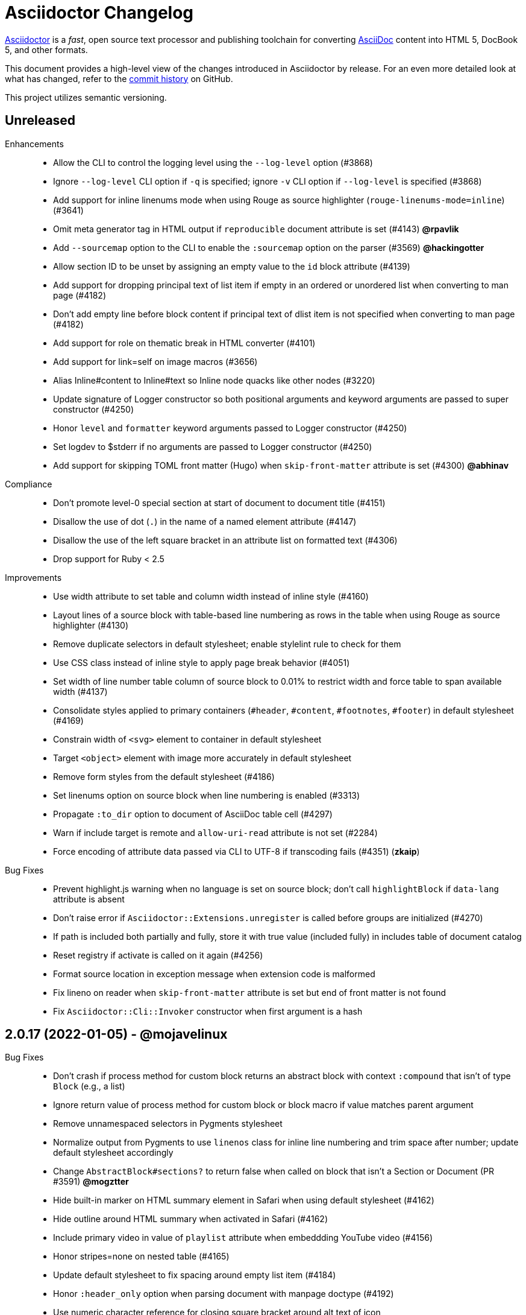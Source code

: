 = Asciidoctor Changelog
:uri-asciidoctor: https://asciidoctor.org
:uri-asciidoc: {uri-asciidoctor}/docs/what-is-asciidoc
:uri-repo: https://github.com/asciidoctor/asciidoctor
:icons: font
:star: icon:star[role=red]
ifndef::icons[]
:star: &#9733;
endif::[]

{uri-asciidoctor}[Asciidoctor] is a _fast_, open source text processor and publishing toolchain for converting {uri-asciidoc}[AsciiDoc] content into HTML 5, DocBook 5, and other formats.

This document provides a high-level view of the changes introduced in Asciidoctor by release.
For an even more detailed look at what has changed, refer to the {uri-repo}/commits/[commit history] on GitHub.

This project utilizes semantic versioning.

== Unreleased

Enhancements::

  * Allow the CLI to control the logging level using the `--log-level` option (#3868)
  * Ignore `--log-level` CLI option if `-q` is specified; ignore `-v` CLI option if `--log-level` is specified (#3868)
  * Add support for inline linenums mode when using Rouge as source highlighter (`rouge-linenums-mode=inline`) (#3641)
  * Omit meta generator tag in HTML output if `reproducible` document attribute is set (#4143) *@rpavlik*
  * Add `--sourcemap` option to the CLI to enable the `:sourcemap` option on the parser (#3569) *@hackingotter*
  * Allow section ID to be unset by assigning an empty value to the `id` block attribute (#4139)
  * Add support for dropping principal text of list item if empty in an ordered or unordered list when converting to man page (#4182)
  * Don't add empty line before block content if principal text of dlist item is not specified when converting to man page (#4182)
  * Add support for role on thematic break in HTML converter (#4101)
  * Add support for link=self on image macros (#3656)
  * Alias Inline#content to Inline#text so Inline node quacks like other nodes (#3220)
  * Update signature of Logger constructor so both positional arguments and keyword arguments are passed to super constructor (#4250)
  * Honor `level` and `formatter` keyword arguments passed to Logger constructor (#4250)
  * Set logdev to $stderr if no arguments are passed to Logger constructor (#4250)
  * Add support for skipping TOML front matter (Hugo) when `skip-front-matter` attribute is set (#4300) *@abhinav*

Compliance::

  * Don't promote level-0 special section at start of document to document title (#4151)
  * Disallow the use of dot (`.`) in the name of a named element attribute (#4147)
  * Disallow the use of the left square bracket in an attribute list on formatted text (#4306)
  * Drop support for Ruby < 2.5

Improvements::

  * Use width attribute to set table and column width instead of inline style (#4160)
  * Layout lines of a source block with table-based line numbering as rows in the table when using Rouge as source highlighter (#4130)
  * Remove duplicate selectors in default stylesheet; enable stylelint rule to check for them
  * Use CSS class instead of inline style to apply page break behavior (#4051)
  * Set width of line number table column of source block to 0.01% to restrict width and force table to span available width (#4137)
  * Consolidate styles applied to primary containers (`#header`, `#content`, `#footnotes`, `#footer`) in default stylesheet (#4169)
  * Constrain width of `<svg>` element to container in default stylesheet
  * Target `<object>` element with image more accurately in default stylesheet
  * Remove form styles from the default stylesheet (#4186)
  * Set linenums option on source block when line numbering is enabled (#3313)
  * Propagate `:to_dir` option to document of AsciiDoc table cell (#4297)
  * Warn if include target is remote and `allow-uri-read` attribute is not set (#2284)
  * Force encoding of attribute data passed via CLI to UTF-8 if transcoding fails (#4351) (*zkaip*)

Bug Fixes::

  * Prevent highlight.js warning when no language is set on source block; don't call `highlightBlock` if `data-lang` attribute is absent
  * Don't raise error if `Asciidoctor::Extensions.unregister` is called before groups are initialized (#4270)
  * If path is included both partially and fully, store it with true value (included fully) in includes table of document catalog
  * Reset registry if activate is called on it again (#4256)
  * Format source location in exception message when extension code is malformed
  * Fix lineno on reader when `skip-front-matter` attribute is set but end of front matter is not found
  * Fix `Asciidoctor::Cli::Invoker` constructor when first argument is a hash

// tag::compact[]
== 2.0.17 (2022-01-05) - @mojavelinux

Bug Fixes::

  * Don't crash if process method for custom block returns an abstract block with context `:compound` that isn't of type `Block` (e.g., a list)
  * Ignore return value of process method for custom block or block macro if value matches parent argument
  * Remove unnamespaced selectors in Pygments stylesheet
  * Normalize output from Pygments to use `linenos` class for inline line numbering and trim space after number; update default stylesheet accordingly
  * Change `AbstractBlock#sections?` to return false when called on block that isn't a Section or Document (PR #3591) *@mogztter*
  * Hide built-in marker on HTML summary element in Safari when using default stylesheet (#4162)
  * Hide outline around HTML summary when activated in Safari (#4162)
  * Include primary video in value of `playlist` attribute when embeddding YouTube video (#4156)
  * Honor stripes=none on nested table (#4165)
  * Update default stylesheet to fix spacing around empty list item (#4184)
  * Honor `:header_only` option when parsing document with manpage doctype (#4192)
  * Use numeric character reference for closing square bracket around alt text of icon
  * Process author or authors document attribute in document header when implicit doctitle is absent (#4206)
  * Patch open-uri-cached gem to work with Ruby 3.1 (update: drop patch now that open-uri-cached has been fixed) (#4227)

Improvements::

  * Prevent line numbers on source blocks in HTML output from being selected (applies to pygments and coderay) (#4128)
  * Allow hash to be specified for Vimeo video either in video ID or using `hash` attribute (#4176)
  * Remove unnecessary specificity in default stylesheet for styling p element inside list item
  * Remove obsolete gist embed styles from default stylesheet
  * Allow `--failure-level` to be set to default value, `FATAL`
  * Sort levels in help for `--failure-level` option in ascending order
  * Invert FR translations for caution & warning admonition labels (#4212) (*cyChop*)
  * Add tests for open-uri-cached integration that is activated by the `cache-uri` attribute
  * Don't warn if negated tag is not found in include file (#4230)

Documentation::

  * Document how to extend an existing converter or create a new converter (#4136)
  * Document the syntax topic of the `--help` CLI option (#4175)
  * Document how to uninstall the Asciidoctor gem (#4154)
  * Document how to enable and use the sourcemap (the `:sourcemap` option)
  * Document how to catalog additional assets (the `:catalog_assets` option)

// end::compact[]
== 2.0.16 (2021-08-03) - @mojavelinux

Bug Fixes::

  * Include all lines outside of specified tagged region when tag filter on include directive is a single negated tag (#4048)
  * Only interpret negated wildcard in tag filter on include directive as implicit globstar if it precedes other tags (#4086)
  * Change ifeval directive to resolve to false if comparison operation cannot be performed (#4046)
  * Don't crash if `:to_file` option is passed to `load` or `load_file` and value is not a string (#4055)
  * Use automatic link text if ID in shorthand xref is followed by dangling comma (e.g., `+<<idname,>>+`)
  * Update default stylesheet to indent blocks attached to list item in checklist (#2550)
  * Update default stylesheet to re-enable styling of implicit lead role on first paragraph of preamble inside AsciiDoc table cell
  * Update default stylesheet to fix conflict between text decoration and bottom border on abbr[title] element
  * Change invalid font family "sans" in default stylesheet to "sans-serif"
  * Fix missing automatic reftext for internal xrefs in manpage output (#4110)
  * Replace numeric character reference for plus in manpage output (#4059)
  * Replace numeric character reference for degree sign in manpage output (#4059)
  * Convert apostrophe to the portable `+\*(Aq+` variable instead of the groff-specific escape `\(aq` (#4060) (*@felipec*)
  * Document the `-e, --embedded` option flag in the man page, which replaces the outdated `-e, --eruby` option flag

Improvements::

  * Use queue to iterate over lines in reader instead of stack (#4106)
  * Uppercase automatic reftext for level-2 section titles in manpage output if reftext matches section title (#4110)
  * Show safe modes in strictness order in CLI help (#4065)
  * Remove redundant styles from the default stylesheet
  * Update font styles for summary element in default stylesheet to match font styles of paragraph (#4114)
  * Update default stylesheet to indent content of details element (#4116)
  * Update default stylesheet to use custom marker for summary element to make appearance consistent (#4116)
  * Add Vietnamese translation of built-in attributes (PR #4066) (*@nguyenhoa93*)
  * Add Thai translation of built-in attributes (PR #4113) (*@ammaneena*)

Build / Infrastructure::

  * Import source of default stylesheet into this repository; use PostCSS with cssnano to minify (#4062)
  * Use autoprefixer to manage browser prefixes in default stylesheet (#4118)

== 2.0.15 (2021-04-27) - @mojavelinux

Bug Fixes::

  * Don't include trailing period, question mark, or exclamation point in target (URL) of autolink (#3860)
  * Don't assign nil value to named attribute mapped to absent positional attribute when parsing attrlist (#4033)
  * Remove leading and trailing spaces around role on inline phrase (#4035)
  * Ignore empty role on inline phrase defined using legacy syntax and followed by comma (#4035)
  * Use xreftext on document as fallback link text in HTML output for inter-document xref that resolves to current document when no link text is provided (#4032)
  * Use xreftext on document as fallback link text in HTML output for internal xref with empty fragment when no link text is provided (#4032)
  * Use document ID as linkend in DocBook output for internal xref with empty fragment; auto-generating one if necessary (#4032)

Improvements::

  * Format keyboard references in monospace in manpage output

Build / Infrastructure::

  * Get remaining invoker tests working on JRuby 9.1 for Windows

== 2.0.14 (2021-04-19) - @mojavelinux

Bug Fixes::

  * Don't allow AsciiDoc table cell to set document attribute that was unset from the API (exceptions include: `compat-mode`, `toc`, `showtitle`, and `notitle`) (#4017)
  * Ensure default document attributes unset in parent document remain unset in AsciiDoc table cell (#2586)
  * Allow the `showtitle` / `notitle` attribute to be toggled in an AsciiDoc table cell if set or unset in parent document (#4018)
  * Ensure mtime of input file honors TZ environment variable on JRuby for Windows (affects value of `docdatetime` attribute) (#3550)
  * Honor caption attribute on blocks that support captioned title even if corresponding `*-caption` document attribute (e.g., `example-caption`) is not set (#4023)
  * Suppress missing attribute warning when applying substitutions to implicit document title for assignment to intrinsic `doctitle` attribute (#4024)
  * Increment counter (but not the corresponding attribute) if attribute is locked (#4013)

Improvements::

  * Use attribute, if set, as seed value for counter even if not already registered as a counter (#4014)
  * Allow subs attribute value on Inline node returned by process method for custom inline macro to be a String (#3938)
  * Allow value of `user-home` attribute to be overridden by API or CLI (#3732)

Build / Infrastructure::

  * Run tests on JRuby for Windows (#3550)

== 2.0.13 (2021-04-10) - @mojavelinux

Bug Fixes::

  * Rollback change for #3470, which added logic to remove leading and trailing empty lines in an AsciiDoc include file; instead skip empty lines before processing document header (#3997)
  * Don't allow `counter` and `counter2` attribute directives to override locked attributes (#3939) (*@mogztter*)
  * Fix crash when resolving next value in sequence for counter with non-numeric value (#3940)
  * Honor list of tags following negated wildcard on include directive (#3932)
  * Update default stylesheet to remove dash in front of cite on nested quote block (#3847)
  * Don't mangle formatting macros when uppercasing section titles in man page output (#3892)
  * Don't escape hyphen in `manname` in man page output
  * Remove extra `.sp` line before content of verse block in man page output
  * Fix layout of footnotes in man page output (#3989)
  * Fix formatting of footnote text with URL in man page output (#3988)
  * Remove redundant trailing space on URL followed by non-adjacent text in man page output (#4004)
  * Use `.bp` macro at location of page break in man page output (#3992)

Improvements::

  * Extract method to create lexer and formatter in Rouge adapter (#3953) (*@Oblomov*)
  * Add support for pygments.rb 2.x (#3969) (*@slonopotamus*)
  * Allow `NullLogger` to be enabled by setting the `:logger` option to a falsy value (#3982)
  * Substitute attributes in manpurpose part of NAME section in manpage doctype (#4000)
  * Output all mannames in name section of HTML output for manpage doctype (#3757)

Build / Infrastructure::

  * Enable running tests as root (PR #3874) (*@mikemckiernan*)
  * Run tests against both pygments.rb 1.x and 2.x (#3969) (*@slonopotamus*)
  * Speed up CI by using Bundler cache (PR #3901) (*@slonopotamus*)

Documentation::

  * Import documentation for processor into this repository (#3861) (*@graphitefriction*)
  * Add Belarusian translation of built-in attributes (PR #3928) (*@morganov*)

== 2.0.12 (2020-11-10) - @mojavelinux

Bug Fixes::

  * Set type and target property on unresolved footnote reference and unset id property (fixes regression) (#3825)
  * Fix crash when inlining an SVG if the explicit width or height value on the image node is not a string (#3829)
  * Reset word wrap behavior to normal on tables, then re-enable again for admonition content, horizontal dlist description, and AsciiDoc table cells (#3833)

Improvements::

  * Pass through role to DocBook output for inline image (#3832)

Compliance::

  * Defer use of Ruby >= 2.3 constructs to restore compatibility with Ruby 2.0 until at least next minor release (#3827)
  * Don't append the default px unit identifier to the explicit width or height value when inlining an SVG (#3829)

Build / Infrastructure::

  * Migrate Linux CI jobs to GitHub Actions (#3837)
  * Migrate Windows CI jobs to GitHub Actions (#3839)
  * Run CI job on macOS (#3842)

== 2.0.11 (2020-11-02) - @mojavelinux

Bug Fixes::

  * Fix infinite loop when callout list with obsolete syntax is found inside list item (#3472)
  * Fix infinite loop when xreftext contains a circular reference path in HTML and manpage converters (#3543)
  * Apply text formatting to table cells in implicit header row when column has the "a" or "l" style (#3760)
  * Fix errant reference warning for valid reference when running in compat mode (#3555)
  * Initialize backend traits for converter (if not previously initialized) using assigned basebackend; mimics Asciidoctor < 2 behavior (#3341)
  * Set source_location on preamble block when sourcemap option is enabled (#3799)
  * Link the notitle and showtitle attributes so they act as opposites for the same toggle (#3804)
  * Pass options to constructor of Rouge lexer instead of #lex method; restores compatibility with Rouge >= 3.4 (#3336)
  * Don't clobber cgi-style options on language when enabling start_inline option on the Rouge PHP lexer (#3336)
  * Fix parsing of wrapped link and xref text, including when an attrlist signature is detected (#3331)
  * Restore deprecated writable number property on AbstractBlock
  * Always use title as xreftext if target block has an empty caption, regardless of xrefstyle value (#3745)
  * Allow a bibliography reference to be used inside a footnote (#3325)
  * Fix bottom margin collapsing on AsciiDoc table cell (#3370)
  * Remove excess hard line break in multi-line AsciiMath blocks (#3407)
  * Only strip trailing spaces from lines of AsciiDoc include file (#3436)
  * Remove errant optional flag in regexp for menu macro that breaks Asciidoctor.js (#3433)
  * Preserve repeating backslashes when generating manpage output (#3456)
  * Honor percentage width specified on macro of inline SVG (#3464)
  * Removing leading and trailing blank lines in AsciiDoc include file to match assumption of parser (#3470)
  * Activate extensions when :extensions option is set even if Extensions API is not yet loaded (#3570)
  * Don't activate global extensions if :extensions option is false (#3570)
  * Escape ellipsis at start of line in manpage output (#3645) (*@jnavila*)
  * Don't register footnote with ID if a footnote is already registered with that ID (#3690)
  * Honor start attribute on ordered list in manpage output (#3714)
  * Warn instead of crashing if SVG to inline is empty (#3638) (*@mogztter*)
  * Compute highlight line ranges on source block relative to value of start attribute (#3519) (*@mogztter*)
  * Prevent collapsible block from incrementing example number by assigning an empty caption (#3639)
  * Use custom init function for highlight.js to select the correct `code` elements (#3761)
  * Fix resolved value of :to_dir when both :to_file and :to_dir options are set to absolute paths (#3778)
  * Fix crash if value of `stylesheets` attribute contains a folder and the destination directory for the stylesheet does not exist (even when the `:mkdirs` option is set) (#3808)
  * Fix crash if value passed by API for `copycss` attribute is not a string (#3592)
  * Restore label in front of each bibliography entry in DocBook output that was dropped by fix for #3085 (#3782)
  * Apply max width to each top-level container instead of body in HTML output (#3513)
  * Don't apply border-collapse: separate to HTML for table blocks; fixes double border at boundary of colspan/rowspan (#3793) (*@ahus1*)
  * Don't remove right border on last table cell in row (#2563)
  * Rework table borders to leverage border collapsing (apply frame border to table, grid border to cells, and selectively override border on cells to accommodate frame) (#3387)

Compliance::

  * Account for empty positional attribute when parsing attrlist (#3813)
  * Add support for muted option to self-hosted video (#3408)
  * Move style tag for convert-time syntax highlighters (coderay, rouge, pygments) into head (#3462)
  * Move style tag for client-side syntax highlighters (highlight.js, prettify) into head (#3503)
  * Define entry point API methods (load, convert, load_file, convert_file) as class methods instead of module_function to avoid conflict with Kernel.load (#3625)
  * Retain attribute order on HTML code tag for source block to remain consistent with output from 1.5.x (#3786)
  * Correct language code for Korean language file from kr to ko (#3807) (*@jnavila*)

Improvements::

  * Apply word wrap (i.e., `word-wrap: anywhere`) to body in default stylesheet (#3544)
  * Allow `nobreak` and `nowrap` roles to be used on any inline element (#3544)
  * Add CSS class to support pre-wrap role to preserve leading, trailing, and repeating spaces in phrase (#3815)
  * Preserve guard around XML-style callout when icons are not enabled (#3319)
  * Use `.fam C` command to switch font family for verbatim blocks to monospaced text in manpage output (#3561)
  * Remove redundant test for halign and valign attributes on table cell in DocBook converter
  * Allow encoding of include file to be specified using encoding attribute (#3248)
  * Allow template to be used to override outline by only specifying the outline template (#3491)
  * Upgrade MathJax from 2.7.5 to 2.7.9
  * Upgrade highlight.js from 9.15.10 to 9.18.3 (note that this increases script size from 48.8 KB to 71.5 KB)
  * Skip unused default attribute assignments for embedded document
  * Allow a URL macro to have a preceding single or double quote (#3376)
  * Add support for erubi template engine; use it in place of erubis in test suite; note the use of erubis is deprecated (#3737)
  * Download and embed remote custom stylesheet if allow-uri-read is set (#3765)
  * Remove direction property from default stylesheet (#3753) (*@abdnh*)
  * remove max width setting on content column for print media in default stylesheet (#3802)
  * Normalize frame value "topbot" to "ends" in HTML output (consistently use frame-ends class) (#3797)
  * Add role setter method on AbstractNode (#3614)
  * Map chapter-signifier and part-signifier attributes in locale attribute files to replace chapter-label and part-label (#3817)

Build / Infrastructure::

  * Run test suite on TruffleRuby nightly (*@mogztter*, *@erebor*)
  * Upgrade TruffleRuby to 20.0.0 (*@mogztter*)
  * Trigger upstream builds for AsciidoctorJ on Github Actions (*@robertpanzer*)

== 2.0.10 (2019-05-31) - @mojavelinux

Bug Fixes::

  * fix Asciidoctor.convert_file to honor `header_footer: false` option when writing to file (#3316)
  * fix placement of title on excerpt block (#3289)
  * always pass same options to SyntaxHighlighter#docinfo, regardless of value of location argument
  * fix signature of SyntaxHighlighter#docinfo method (#3300)
  * when `icons` is set to `image`, enable image icons, but don't use it as the value of the `icontype` attribute (#3308)

== 2.0.9 (2019-04-30) - @mojavelinux

Bug Fixes::

  * process multiple single-item menu macros in same line (#3279)
  * register images in catalog correctly (#3283)
  * rename AbstractNode#options method to AbstractNode#enabled_options so it doesn't get shadowed by Document#options (#3282)
  * don't fail to convert document if alt attribute is not set on block or inline image (typically by an extension)
  * fix lineno of source location on blocks that follow a detached list continuation (#3281)
  * assume inline image type is "image" if not set (typically by an extension)

== 2.0.8 (2019-04-22) - @mojavelinux

Bug Fixes::

  * restore background color applied to literal blocks by default stylesheet (#3258)
  * use portability constants (CC_ALL, CC_ANY) in regular expressions defined in built-in converters (DocBook5 and ManPage)
  * use portability constant (CC_ANY) in regular expression for custom inline macros
  * use smarter margin collapsing for AsciiDoc table cell content; prevent passthrough content from being cut off (#3256)
  * don't limit footnote ref to ASCII charset; allow any word character in Unicode to be used (#3269)

Improvements::

  * register_for methods accept arguments as symbols (#3274)
  * use Concurrent::Map instead of Concurrent::Hash in template converter
  * use module_function keyword to define methods in Helpers
  * move regular expression definitions to separate source file (internal change)

== 2.0.7 (2019-04-13) - @mojavelinux

Bug Fixes::

  * fix crash when resolving ID from text and at least one candidate contains an unresolved xref (#3254)
  * fix compatibility with Rouge 2.0

Improvements::

  * improve documentation for the `-a` CLI option; explain that `@` modifier can be placed at end of name as alternative to end of value
  * move source for main API entry points (load, load_file, convert, convert_file) to separate files (internal change)
  * define main API entry points (load, load_file, convert, convert_file) as module functions

Also see https://github.com/asciidoctor/asciidoctor/milestone/33?closed=1[issues resolved in 2.0.x] (cumulative).

== 2.0.6 (2019-04-04) - @mojavelinux

Bug Fixes::

  * assume implicit AsciiDoc extension on inter-document xref macro target with no extension (e.g., `document#`); restores 1.5.x behavior (#3231)
  * don't fail to load application if call to Dir.home fails; use a rescue with fallback values (#3238)
  * Helpers.rootname should only consider final path segment when dropping file extension

Improvements::

  * implement Helpers.extname as a more efficient and flexible File.extname method
  * check for AsciiDoc file extension using end_with? instead of resolving the extname and using a lookup

Also see https://github.com/asciidoctor/asciidoctor/milestone/33?closed=1[issues resolved in 2.0.x] (cumulative).

== 2.0.5 (2019-04-01) - @mojavelinux

Bug Fixes::

  * fix crash when source highlighter is Rouge and source language is not set on block (#3223)
  * update CLI and SyntaxHighlighter to allow Asciidoctor to load cleanly on Ruby 2.0 - 2.2
  * CLI should use $stdin instead of STDIN to be consistent with the use of $stdout
  * mark encoding of stdio objects used in CLI as UTF-8 (#3225)
  * make Asciidoctor::SyntaxHighlighter::Config.register_for method public as documented

Also see https://github.com/asciidoctor/asciidoctor/milestone/33?closed=1[issues resolved in 2.0.x] (cumulative).

== 2.0.4 (2019-03-31) - @mojavelinux

Bug Fixes::

  * allow Asciidoctor to load cleanly on Ruby 2.0 - 2.2 for distributions that provide support for these older Ruby versions
  * make Asciidoctor::Converter::Config.register_for method public as documented
  * remove unused Asciidoctor::Converter::BackendTraits#derive_backend_traits private method
  * move Asciidoctor::Converter::BackendTraits.derive_backend_traits method to Asciidoctor::Converter
  * mark render and render_file methods as deprecated in API docs

Also see https://github.com/asciidoctor/asciidoctor/milestone/33?closed=1[issues resolved in 2.0.x] (cumulative).

== 2.0.3 (2019-03-28) - @mojavelinux

Bug Fixes::

  * fix crash when attrlist is used on literal monospace phrase (#3216)
  * update use of magic regexp variables to fix compatibility with Opal / Asciidoctor.js (#3214)

Also see https://github.com/asciidoctor/asciidoctor/milestone/33?closed=1[issues resolved in 2.0.x] (cumulative).

== 2.0.2 (2019-03-26) - @mojavelinux

Bug Fixes::

  * apply verbatim substitutions to literal paragraphs attached to list item (#3205)
  * implement #lines and #source methods on Table::Cell based on cell text (#3207)

Also see https://github.com/asciidoctor/asciidoctor/milestone/33?closed=1[issues resolved in 2.0.x] (cumulative).

== 2.0.1 (2019-03-25) - @mojavelinux

Bug Fixes::

  * convert titles of cataloged block and section nodes containing attribute references eagerly to resolve attributes while in scope (#3202)
  * customize MathJax (using a postfilter hook) to apply displaymath formatting to AsciiMath block (#2498)
  * fix misspelling of deprecated default_attrs DSL function (missing trailing "s")
  * remove unused location property (attr_accessor :location) on DocinfoProcessor class
  * look for deprecated extension option :pos_attrs if :positional_attrs option is missing (#3199)
  * add detail to load error message if path differs from gem name (#1884)

Build / Infrastructure::

  * bundle .yardopts in RubyGem (#3193)

Also see https://github.com/asciidoctor/asciidoctor/milestone/33?closed=1[issues resolved in 2.0.x] (cumulative).

== 2.0.0 (2019-03-22) - @mojavelinux

Enhancements / Compliance::

  * drop support for Ruby < 2.3 and JRuby < 9.1 and remove workarounds (#2764)
  * drop support for Slim < 3 (#2998)
  * drop the converter for the docbook45 backend from core; moved to https://github.com/asciidoctor/asciidoctor-docbook45 (#3005)
  * apply substitutions to section and block titles in normal substitution order (#1173)
  * make syntax highlighter pluggable; extract all logic into adapter classes (#2106)
  * add syntax highlighter adapter for Rouge (#1040)
  * redesign Converter API based on SyntaxHighlighter API; remap deprecated API to new API to ensure compatibility (#2891)
  * repurpose built-in converters as regular converters (#2891)
  * make registration and resolution of global converters thread-safe (#2891)
  * fold the default converter factory into the Converter module (#2891)
  * add a default implementation for Converter#convert in the Base converter (#2891)
  * rename Converter::BackendInfo to Converter::BackendTraits; map backend_info to new backend_traits method (#2891)
  * allow built-in converter classes to be resolved using Converter#for and instantiated using Converter#create (#2891)
  * allow converter factory to be passed using :converter_factory API option (#2891)
  * honor htmlsyntax if defined on converter (#2891)
  * add backend_traits_source keyword argument to CompositeConverter constructor (#2891)
  * add support for start attribute when using prettify to highlight source blocks with line numbering enabled
  * use String#encode to encode String as UTF-8 instead of using String#force_encoding (#2764)
  * add FILE_READ_MODE, URI_READ_MODE, and FILE_WRITE_MODE constants to control open mode when reading files and URIs and writing files (#2764)
  * set visibility of private and protected methods (#2764)
  * always run docinfo processor extensions regardless of safe mode (gives control to extension) (#2966)
  * use infinitive verb form for extension DSL method names; map deprecated method names where appropriate
  * add docinfo insertion slot for header location to built-in converters (#1720)
  * add support for the `muted` option on vimeo videos (allows autoplay to work in Chrome) (#3014)
  * use value of prettify-theme attribute as is if it starts with http:// or https:// (#3020)
  * allow icontype to be set using icons attribute (#2953)
  * when using a server-side syntax highlighter, highlight content of source block even if source language is not set (#3027)
  * automatically promote a listing block without an explicit style to a source block if language is set (#1117)
  * remove the 2-character (i.e., `""`) quote block syntax
  * don't allow block role to inherit from document attribute; only look for role in block attributes (#1944)
  * split out functionality of -w CLI flag (script warnings) from -v CLI flag (verbose logging) (#3030)
  * log possible invalid references at info level (#3030)
  * log dropped lines at info level when attribute-missing=drop-line (#2861)
  * honor attribute-missing setting when processing include directives and block macros (#2855)
  * log warning when include directive is not resolved due to missing attribute or blank target; always include warning in output document (#2868)
  * use the third argument of AbstractNode#attr / AbstractNode#attr? to set the name of a fallback attribute to look for on the document (#1934)
  * change default value of third argument to Abstractnode#attr / AbstractNode#attr? to nil so attribute doesn't inherit by default (#3059)
  * look for table-frame, table-grid, and table-stripes attributes on document as fallback for frame, grid, and stripes attributes on table (#3059)
  * add support for hover mode for table stripes (stripes=hover) (#3110)
  * always assume the target of a shorthand inter-document xref is a reference to an AsciiDoc document (source-to-source) (#3021)
  * if the target of a formal xref macro has a file extension, assume it's a path reference (#3021)
  * never assume target of a formal xref macro is a path reference unless a file extension or fragment is present (#3021)
  * encode characters in query string of mailto link to comply with RFC-3986; add Helpers.encode_uri_component to handle this logic
  * implement full support for styled xreftext in manpage converter (#3077)
  * allow the ID and role properties to be set on a list item of ordered and unordered lists via the API (#2840)
  * yield processor instance to registration block for document processor if block has non-zero arity (i.e., has parameters)
  * add Document#parsed? method to check whether document has been parsed
  * modify Cell class to extend from AbstractBlock instead of AbstractNode (#2963)
  * implement block? and inline? methods on Column, both which return false (#2963)
  * drop verse table cell style (treat as normal table cell) (#3111)
  * allow negated subs to be specified on inline pass macro (#2191)
  * log warning if footnoteref macro is found and compat mode is not enabled (#3114)
  * log info message if inline macro processor returns a String value (#3176)
  * apply subs to Inline node returned by inline macro processor if subs attribute is specified (#3178)
  * add create_inline_pass helper method to base extension processor class (#3178)
  * log debug message instead of warning if block style is unknown (#3092)
  * allow backend to delegate to a registered backend using the syntax synthetic:delegate when using custom templates (e.g., slides:html) (#891)
  * AbstractBlock#find_by looks inside AsciiDoc table cells if traverse_documents selector option is true (#3101)
  * AbstractBlock#find_by finds table cells, which can be selected using the :table_cell context in the selector (#2524)
  * allow ampersand to be used in e-mail address (#2553)
  * propagate ID assigned to inline passthrough (#2912)
  * rename control keywords in find_by to better align with the standard NodeFilter terminology
  * stop find_by iteration if filter block returns :stop directive
  * rename header_footer option to standalone (while still honoring header_footer for backwards compatibility) (#1444)
  * replace anchors and xrefs before footnotes (replace footnotes last in macros substitution group)
  * apply substitution for custom inline macro before all other macros
  * only promote index terms automatically (A, B, C becomes A > B > C + B > C + C) if indexterm-promotion option is set on document (#1487)
  * add support for see and see-also on index terms; parse attributes on indexterm macros if text contains `=` (#2047)
  * drop :indexterms table from document catalog (in preparation for solution to #450 in a 2.x release)
  * load additional languages for highlight.js as defined in the comma-separated highlightjs-languages attribute (#3036)
  * log warning if conditional expression in ifeval directive is invalid (#3161)
  * drop lines that contain an invalid preprocessor directive (#3161)
  * rename AbstractBlock#find_by directives; use :prune in place of :skip_children and :reject in place of :skip
  * convert example block into details/summary tag set if collapsible option is set; open by default if open option is set (#1699)
  * substitute replacements in author values used in document header (#2441)
  * require space after semi-colon that separates multiple authors (#2441)
  * catalog inline anchors at start of callout list items (#2818) (*@owenh000*)
  * add parse_attributes helper method to base extension Processor class (#2134)
  * require at least one character in the term position of a description list (#2766)

Improvements::

  * propagate document ID to DocBook output (#3011)
  * always store section numeral as string; compute roman numeral for part at assignment time (@vmj)
  * refactor code to use modern Hash syntax
  * define LIB_DIR constant; rename *_PATH constants to *_DIR constants to be consistent with RubyGems terminology (#2764)
  * only define ROOT_DIR if not already defined (for compatibility with Asciidoctor.js)
  * move custom docinfo content in footer below built-in docinfo content in footer in HTML converter (#3017)
  * read and write files using File methods instead of IO methods (#2995)
  * value comparison in AbstractNode#attr? is only performed if expected value is truthy
  * align default CodeRay style with style for other syntax highlighters (#2106)
  * ensure linenos class is added to linenos column when source highlighter is pygments and pygments-css=style
  * disable table stripes by default (#3110)
  * rename CSS class of Pygments line numbering table to linenotable (to align with Rouge) (#1040)
  * remove unused Converter#convert_with_options method (#2891)
  * add -e, --embedded CLI flag as alias for -s, --no-header-footer (require long option to specify eRuby impl) (#1444)
  * don't store the options attribute on the block once the options are parsed (#3051)
  * add an options method on AbstractNode to retrieve the set of option names (#3051)
  * pass :input_mtime option to Document constructor; let Document constructor assign docdate/time/year attributes (#3029)
  * never mutate strings; add a `frozen_string_literal: true` magic comment to top of all Ruby source files (#3054)
  * always use docdate and doctime to compute docyear and docdatetime (#3064)
  * rename PreprocessorReader#exceeded_max_depth? to PreprocessorReader#exceeds_max_depth? and return nil if includes are disabled
  * stop populating :ids table in document catalog (#3084)
  * always use :refs table in document catalog to look for registered IDs (#3084)
  * don't compute and store reference text in document catalog (#3084)
  * populate reference text table lazily for resolving ID by reference text (#3084)
  * don't store fallback reference text on :bibref node (#3085)
  * call AbstractNode#reftext instead of AbstractNode#text to retrieve reference text for bibref node (#3085)
  * only map unparsed attrlist of inline macro to target when format is short
  * add clearer exception message when source data is binary or has invalid encoding (#2884)
  * rename context for table cell and table column to :table_cell and :table_column, respectively
  * rename hardbreaks document attribute to hardbreaks-option; retain hardbreaks as a deprecated alias (#3123)
  * extend TLD for implicit e-mail addresses to 5 characters (#3154)
  * truncate with precision (instead of rounding) when computing absolute width for columns in DocBook output (#3131)
  * drop legacy LaTeX math delimiters (e.g, `$..$`) if present (#1339)
  * use proper terminology in warning message about mismatched preprocessor directive (#3165)
  * rename low-level extension attribute name :pos_attrs to :positional_attrs
  * mark default_attrs extension DSL method deprecated in favor of default_attributes
  * upgrade MathJax to 2.7.5

Bug Fixes::

  * fix crash caused by inline passthrough macro with the macros sub clearing the remaining passthrough placeholders (#3089)
  * fix crash if ifeval directive is missing expression (#3164)
  * prevent relative leveloffset from making section level negative and causing hang (#3152)
  * don't fail to parse Markdown-style quote block that only contains attribution line (#2989)
  * enforce rule that Setext section title must have at least one alphanumeric character; fixes problem w/ block nested inside quote block (#3060)
  * apply header subs to doctitle value when assigning it back to the doctitle document attribute (#3106)
  * don't fail if value of pygments-style attribute is not recognized; gracefully fallback to default style (#2106)
  * do not alter the $LOAD_PATH (#2764)
  * fix crash if stem block is empty (#3118)
  * remove conditional comment for IE in output of built-in HTML converter; fixes sidebar table of contents (#2983)
  * fix styling of source blocks with linenums enabled when using prettify as syntax highlighter (#640)
  * update default stylesheet to support prettify themes (#3020)
  * remove hard-coded color values on source blocks in default stylesheet (#3020)
  * add fallback if relative path cannot be computed because the paths are located on different drives (#2944)
  * ignore explicit section level style (#1852)
  * don't eat space before callout number in source block if line-comment attribute is empty (#3121)
  * check if type is defined in a way that's compatible with autoload
  * fix invalid check for DSL in extension class (previously always returned true)
  * scope constant lookups (#2764)
  * use byteslice instead of slice to remove BOM from string (#2764)
  * don't fail if value of -a CLI option is empty string or equals sign (#2997)
  * allow failure level of CLI to be set to info
  * Reader#push_include should not fail if data is nil
  * fix deprecated ERB trim mode that was causing warning (#3006)
  * move time anchor after query string on vimeo video to avoid dropping options
  * allow color for generic text, line numbers, and line number border to inherit from Pygments style (#2106)
  * enforce and report relative include depth properly (depth=0 rather than depth=1 disables nested includes)
  * allow outfilesuffix to be soft set from API (#2640)
  * don't split paragraphs in table cell at line that resolves to blank if adjacent to other non-blank lines (#2963)
  * initialize the level to WARN when instantiating the NullLogger
  * next_adjacent_block should not fail when called on dlist item (#3133)
  * don't suppress browser styles for summary tag; add pointer cursor and panel margin bottom (#3155)
  * only consider TLDs in e-mail address that have ASCII alpha characters
  * allow underscore in domain of e-mail address

Build / Infrastructure::

  * clear SOURCE_DATE_EPOCH env var when testing timezones (PR #2969) (*@aerostitch*)
  * remove compat folder (removes the AsciiDoc.py config file that provides pseudo-compliance with Asciidoctor and a stylesheet for an old Font Awesome migration)
  * add Ruby 2.6.0 to build matrix
  * stop running CI job on unsupported versions of Ruby
  * exclude test suite, build script, and Gemfile from gem (#3044)
  * split build tasks out into individual files

Also see https://github.com/asciidoctor/asciidoctor/milestone/33?closed=1[issues resolved in 2.0.x] (cumulative).

== 1.5.8 (2018-10-28) - @mojavelinux

Enhancements::

  * if set, add value of part-signifier and chapter-signifier attributes to part and chapter titles (#2738)
  * allow position (float) and alignment (align) to be set on video block (#2425)
  * substitute attribute references in attrlist of include directive (#2761)
  * add Document#set_header_attribute method for adding method directly to document header during parsing (#2820)
  * add helper method to extension processor classes to create lists and list items
  * allow ordered and unordered lists to be nested to an arbitrary / unlimited depth (#2854)
  * add `prefer` DSL method to extension registry and document processor to flag extension as preferred (#2848)
  * allow manname and manpurpose to be set using document attributes; don't look for NAME section in this case (#2810)
  * substitute attribute references in target of custom block macro (honoring attribute-missing setting) (#2839)
  * interpret `<.>` as an auto-numbered callout in verbatim blocks and callout lists (#2871)
  * require marker for items in callout list to have circumfix brackets (e.g., `<1>` instead of `1>`) (#2871)
  * preserve comment guard in front of callout number in verbatim block if icons is not enabled (#1360)
  * add more conventional styles to quote block when it has the excerpt role (#2092)
  * colspecs can be separated by semi-colon instead of comma (#2798)
  * change AbstractBlock#find_by to respond to StopIteration exception; stop traversal after matching ID (#2900)
  * change AbstractBlock#find_by to honor return values :skip and :skip_children from filter block to skip node and its descendants or just its descendants, respectively (#2067)
  * add API to retrieve authors as array; use API in converters (#1042) (*@mogztter*)
  * add support for start attribute on source block to set starting line number when converting to DocBook (#2915)
  * track imagesdir for image on node and in catalog (#2779)
  * allow starting line number to be set using start attribute when highighting source block with Pygments or CodeRay (#1742)
  * add intrinsic attribute named `pp` that effectively resolves to `++` (#2807)
  * upgrade highlight.js to 9.13.1

Bug Fixes::

  * don't hang on description list item that begins with /// (#2888)
  * don't crash when using AsciiDoc table cell style on column in CSV table (#2817)
  * show friendly error if CSV data for table contains unclosed quote (#2878) (*@zelivans*)
  * don't crash when attribute entry continuation is used on last line of file (#2880) (*@zelivans*)
  * treat empty/missing value of named block attribute followed by other attributes (e.g., caption=,cols=2*) as empty string
  * AbstractNode#set_option does nothing if option is already set (PR #2778)
  * allow revnumber to be an attribute reference in revision info line (#2785)
  * use ::File.open instead of ::IO.binread in Reader for Asciidoctor.js compatibility
  * add fallback for timezone when setting doctime
  * preserve UNC path that begins with a double backslash (Windows) (#2869)
  * fix formatting of quote block (indentation) in manpage output (#2792)
  * catalog inline anchors in ordered list items (#2812)
  * detect closing tag on last line with no trailing newline (#2830)
  * process `!name@` attribute syntax property; follow-up to #642
  * change document extension processor DSL methods to return registered extension instance instead of array of instances
  * use fallback value for manname-title to prevent crash in manpage converter
  * consolidate inner whitespace in prose in manpage output (#2890)
  * only apply subs to node attribute value if enclosed in single quotes (#2905)
  * don't hide URI scheme if target of link macro is a bare URI scheme
  * fix crash when child section of part is out of sequence and section numbering is enabled (#2931)
  * fix crash when restoring passthroughs if passthrough role is enclosed in single quotes (#2882, #2883)
  * don't eagerly apply subs to inline attributes in general
  * make sure encoding of output file is UTF-8
  * prevent warning about invalid `:asciidoc` option when using custom templates with Slim 4 (#2928)
  * use Pathname#relative_path_from to compute relative path to file outside of base directory (#2108)

Improvements::

  * change trailing delimiter on part number to colon (:) (#2738)
  * interpret open line range as infinite (#2914)
  * rename number property on AbstractBlock to numeral, but keep number as deprecated alias
  * use CSS class instead of hard-coded inline float style on tables and images (#2753)
  * use CSS class instead of hard-coded inline text-align style on block images (#2753)
  * allow hyphen to be used custom block macro name as long as it's not the first character (#2620)
  * use shorthands %F and %T instead of %Y-%m-%d and %H:%M:%S to format time
  * read file in binary mode whenever contents are being normalized
  * use .drop(0) to duplicate arrays (roughly 1.5x as fast as .dup)
  * only recognize a bullet glyph which is non-repeating as an unordered list marker
  * rename SyntaxDsl module to SyntaxProcessorDsl (internal)
  * fail if name given to block macro contains illegal characters
  * normalize all whitespace in value of manpurpose attribute
  * make space before callout number after custom line comment character optional
  * parse attrlist on inline passthrough as a shorthand attribute syntax or literal role (#2910)
  * add support for range syntax (.. delimiter) to highlight attribute on source block (#2918)
  * add support for unbounded range to highlight attribute on source block (#2918)
  * automatically assign title and caption on image block if title is set on custom block source (#2926)
  * use OS independent timezone (UTC or time offset) in doctime and localtime attributes (#2770)
  * report correct line number for inline anchor with id already in use (#2769)
  * generate manpage even if input is non-conforming or malformed (#1639)
  * allow authorinitials for single author to be overridden (#669)

Documentation::

  * translate README into German (#2829) (*@jwehmschulte*)
  * sync French translation of README (*@mogztter*)
  * add Swedish translation of built-in attributes (PR #2930) (*@jonasbjork*)

Build / Infrastructure::

  * replace thread_safe with concurrent-ruby (PR #2822) (*@junaruga*)

== 1.5.7.1 (2018-05-10) - @mojavelinux

Bug Fixes::

  * fix regression where block attributes where being inherited by sibling blocks in a complex list item (#2771)
  * don't apply lead styling to first paragraph in nested document (AsciiDoc table cell) if role is present (#2624)

Build / Infrastructure::

  * drop obsolete logic in rake build (*@aerostitch*)
  * allow lib dir to be overridden for tests using an environment variable (PR #2758) (*@aerostitch*)
  * load asciidoctor/version from LOAD_PATH in gemspec if not found locally (PR #2760) (*@aerostitch*)

== 1.5.7 (2018-05-02) - @mojavelinux

Enhancements::

  * BREAKING: drop XML tags, character refs, and non-word characters (except hyphen, dot, and space) when auto-generating section IDs (#794)
   ** hyphen, dot, and space are replaced with value of idseparator, if set; otherwise, spaces are dropped
  * BREAKING: disable inter-document xrefs in compat mode (#2740)
  * BREAKING: automatically parse attributes in link macro if equals is present, ignoring linkattrs (except in compat mode) (#2059)
  * pass non-AsciiDoc file extensions in target of xref through unprocessed (#2740)
  * process any known AsciiDoc file extension in target of shorthand inter-document xref if hash is also present (e.g., `<<target.asciidoc#,text>>`) (#2740)
  * only allow .adoc to be used in target of formal xref macro to create an inter-document xref (with or without a hash) (#2740)
  * allow attribute names to contain any word character defined by Unicode (#2376, PR #2393)
  * do not recognize attribute entry line if name contains a colon (PR #2377)
  * route all processor messages through a logger instead of using Kernel#warn (#44, PR #2660)
  * add MemoryLogger for capturing messages sent to logger into memory (#44, PR #2660)
  * add NullLogger to prevent messages from being logged (#44, PR #2660)
  * log message containing source location / cursor as an object; provides more context (#44, PR #2660)
  * pass cursor for include file to `:include_location` key in message context (PR #2729)
  * add `:logger` option to API to set logger instance (#44, PR #2660)
  * add `--failure-level=LEVEL` option to CLI to force non-zero exit code if specified logging level is reached (#2003, PR #2674)
  * parse text of xref macro as attributes if attribute signature found (equal sign) (#2381)
  * allow xrefstyle to be specified per xref by assigning the xrefstyle attribute on the xref macro (#2365)
  * recognize target with .adoc extension in xref macro as an inter-document xref
  * resolve nested includes in remote documents relative to URI (#2506, PR #2511)
  * allow `relfilesuffix` attribute to control file extension used for inter-document xrefs (#1273)
  * support `!name@` (preferred), `!name=@`, `name!@`, and `name!=@` syntax to soft unset attribute from API or CLI (#642, PR #2649)
  * allow modifier to be placed at end of name to soft set an attribute (e.g., `icons@=font`) (#642, PR #2649)
  * interpret `false` attribute value defined using API as a soft unset (#642, PR #2649)
  * number parts if `partnums` attribute is set (#2298)
  * allow footnote macro to define or reference footnote reference (footnoteref macro now deprecated) (#2347, PR #2362)
  * allow custom converter to be used with custom templates; converter must declare that it supports templates (#2619)
  * add syntax help topic to CLI (`-h syntax`) (#1573)
  * allow manpage path for manpage help topic to be specified using ASCIIDOCTOR_MANPAGE_PATH environment variable (PR #2653) (*@aerostitch*)
  * if manpage cannot be found in default path inside gem, use `man -w asciidoctor` to resolve installed path (PR #2653)
  * uncompress contents of manpage for manpage help topic if path ends with .gz (PR #2653) (*@aerostitch*)
  * define source and manual refmiscinfo entries in manpage output if manual and source attributes are defined (PR #2636) (*@tiwai*)
  * add syntax for adding hard line breaks in block AsciiMath equations (#2497, PR #2579) (*@dimztimz*)
  * add positioning option to sectanchors attribute (sectanchors=before or sectanchors=after) (#2485, PR #2486)
  * allow table striping to be configured using stripes attribute (even, odd, all, or none) or stripes roles on table (#1365, PR #2588)
  * recognize `ends` as an alias to `topbot` for configuring the table frame
  * add rel=nofollow property to links (text or image) when nofollow option is set (#2605, PR #2692)
  * populate Document#source_location when sourcemap option is enabled (#2478, PR #2488)
  * populate source_location property on list items when sourcemap option is set on document (PR #2069) (*@mogztter*)
  * populate Table::Cell#source_location when sourcemap option is enabled (#2705)
  * allow local include to be flagged as optional by setting optional option (#2389, PR #2413)
  * allow block title to begin with a period (#2358, PR #2359)
  * catalog inline anchor at start of list items in ordered and unordered lists, description list terms, and table cells (#2257)
  * register document in catalog if id is set; assign reftext to document attributes if specified in a block attribute line (#2301, PR #2428)
  * allow automatic width to be applied to individual columns in a table using the special value `~` (#1844)
  * use the quote element in DocBook converter to represent smart quotes (#2272, PR #2356) (@bk2204)
  * parse and pass all manpage names to output (i.e., shadow man pages) (#1811, #2543, PR #2414)
  * parse credit line of shorthand quote block as block attributes; apply normal subs to credit line in shorthand quote blocks (#1667, PR #2452)
  * populate copyright element in DocBook output from value of copyright attribute (#2728)
  * preserve directories if source dir and destination dir are set (#1394, PR #2421)
  * allow linkcss to be unset from API or CLI when safe mode is secure
  * convert quote to epigraph element in DocBook output if block has epigraph role (#1195, PR #2664) (*@bk2204*)
  * number special sections in addition to regular sections when sectnums=all (#661, PR #2463)
  * upgrade to Font Awesome 4.7.0 (#2569)
  * upgrade to MathJax 4.7.4

Bug Fixes::

  * set `:to_dir` option value correctly when output file is specified (#2382)
  * preserve leading indentation in contents of AsciiDoc table cell if contents starts with a newline (#2712)
  * the shorthand syntax on the style to set block attributes (id, roles, options) no longer resets block style (#2174)
  * match include tags anywhere on line as long as offset by word boundary on left and space or newline on right (#2369, PR #2683)
  * warn if an include tag specified in the include directive is unclosed in the included file (#2361, PR #2696)
  * use correct parse mode when parsing blocks attached to list item (#1926)
  * fix typo in gemspec that removed README and CONTRIBUTING files from the generated gem (PR #2650) (*@aerostitch*)
  * preserve id, role, title, and reftext on open block when converting to DocBook; wrap in `<para>` or `<formalpara>` (#2276)
  * don't turn bare URI scheme (no host) into a link (#2609, PR #2611)
  * don't convert inter-document xref to internal anchor unless entire target file is included into current file (#2200)
  * fix em dash replacement in manpage converter (#2604, PR #2607)
  * don't output e-mail address twice when replacing bare e-mail address in manpage output (#2654, PR #2665)
  * use alternate macro for monospaced text in manpage output to not conflict w/ AsciiDoc macros (#2751)
  * enforce that absolute start path passed to PathResolver#system_path is inside of jail path (#2642, PR #2644)
  * fix behavior of PathResolver#descends_from? when base path equals / (#2642, PR #2644)
  * automatically recover if start path passed to PathResolver#system_path is outside of jail path (#2642, PR #2644)
  * re-enable left justification after invoking tmac URL macro (#2400, PR #2409)
  * don't report warning about same level 0 section multiple times (#2572)
  * record timings when calling convert and write on Document (#2574, PR #2575)
  * duplicate header attributes when restoring; allows header attributes to be restored an arbitrary number of times (#2567, PR #2570)
  * propagate `:catalog_assets` option to nested document (#2564, PR #2565)
  * preserve newlines in quoted CSV data (#2041)
  * allow opening quote around quoted CSV field to be on a line by itself
  * output table footer after body rows (#2556, PR #2566) (*@PauloFrancaLacerda*)
  * move @page outside of @media print in default stylesheet (#2531, PR #2532)
  * don't throw exception if text of dd node is nil (#2529, PR #2530)
  * don't double escape ampersand in manpage output (#2525) (*@dimztimz*)
  * fix crash when author_1 attribute is assigned directly (#2481, PR #2487)
  * fix CSS for highlighted source block inside colist (#2474, PR #2490)
  * don't append file extension to data uri of admonition icon (#2465, PR #2466)
  * fix race condition in Helpers.mkdir_p (#2457, PR #2458)
  * correctly process nested passthrough inside unconstrained monospaced (#2442, PR #2443)
  * add test to ensure ampersand in author line is not double escaped (#2439, PR #2440)
  * prevent footnote ID from clashing with auto-generated footnote IDs (#2019)
  * fix alignment of icons in footnote (#2415, PR #2416)
  * add graceful fallback if pygments.rb fails to return a value (#2341, PR #2342)
  * escape specialchars in source if pygments fails to highlight (#2341)
  * do not recognize attribute entry line if name contains colon (PR #2377)
  * allow flow indexterm to be enclosed in round brackets (#2363, PR #2364)
  * set outfilesuffix to match file extension of output file (#2258, PR #2367)
  * add block title to dlist in manpage output (#1611, PR #2434)
  * scale text to 80% in print styles (#1484, PR #2576)
  * fix alignment of abstract title when using default stylesheet (PR #2732)
  * only set nowrap style on table caption for auto-width table (#2392)
  * output non-breaking space for man manual if absent in DocBook output (PR #2636)
  * don't crash if stem type is not recognized (instead, fallback to asciimath)

Improvements / Refactoring::

  * BREAKING: rename table spread role to stretch (#2589, PR #2591)
  * use cursor marks to track lines more accurately; record cursor at the start of each block, list item, or table cell (PR #2701, PR #2547) (*@seikichi*)
  * log a warning message if an unterminated delimited block is detected (#1133, PR #2612)
  * log a warning when nested section is found inside special section that doesn't support nested sections (#2433, PR #2672)
  * read files in binary mode to disable automatic endline coercion (then explicitly coerce to UTF-8) (PR #2583, PR #2694)
  * resolve / expand parent references in start path passed to PathResolver#system_path (#2642, PR #2644)
  * update PathResolver#expand_path to resolve parent references (#2642, PR #2644)
  * allow start path passed to PathResolver#system_path to be outside jail if target brings resolved path back inside jail (#2642, PR #2644)
  * don't run File.expand_path on Dir.pwd (assume Dir.pwd is absolute) (#2642, PR #2644)
  * posixify working_dir passed to PathResolver constructor if absolute (#2642, PR #2644)
  * optimize detection for footnote* and indexterm* macros (#2347, PR #2362)
  * log a warning if a footnote reference cannot be resolved (#2669)
  * set logger level to DEBUG when verbose is enabled
  * coerce value of `:template_dirs` option to an Array (PR #2621)
  * make block roles specified using shorthand syntax additive (#2174)
  * allow paragraph to masquerade as open block (PR #2412)
  * move callouts into document catalog (PR #2394)
  * document ID defined in block attribute line takes precedence over ID defined inside document title line
  * don't look for link and window attributes on document when resolving these attributes for an image
  * skip line comments in name section of manpage (#2584, PR #2585)
  * always activate extension registry passed to processor (PR #2379)
  * skip extension registry activation if no groups are registered (PR #2373)
  * don't apply lead styling to first paragraph if role is present (#2624, PR #2625)
  * raise clearer exception when extension class cannot be resolved (#2622, PR #2623)
  * add methods to read results from timings (#2578, PR #2580)
  * collapse bottom margin of last block in AsciiDoc table cell (#2568, PR #2593)
  * set authorcount to 0 if there are no authors (#2519, PR #2520)
  * validate fragment of inter-document xref that resolves to current doc (#2448, PR #2449)
  * put id attribute on tag around phrase instead of preceding anchor (#2445, PR #2446)
  * add .plist extension to XML circumfix comment family (#2430, PR #2431) (*@akosma*)
  * alias Document#title method to no args Document#doctitle method (#2429, PR #2432)
  * upgrade missing or unreadable include file to an error (#2424, PR #2426)
  * add compliance setting to disable natural cross references (#2405, PR #2460)
  * make hash in inter-document xref target optional if target has extension (#2404, PR #2406)
  * add CSS class to part that matches role (#2401, PR #2402)
  * add fit-content class to auto-width table (#2392)
  * automatically assign parent reference when adding node to parent (#2398, PR #2403)
  * leave inline anchor in section title as is if section has ID (#2243, PR #2427)
  * align and improve error message about invalid use of partintro between HTML5 and DocBook converters
  * rephrase warning when level 0 sections are found and the doctype is not book
  * report correct line number when duplicate bibliography anchor is found
  * only warn if thread_safe gem is missing when using built-in template cache
  * rename enumerate_section to assign_numeral; update API docs
  * drop deprecated compact option from CLI; remove from manpage
  * use more robust mechanism for lazy loading the asciimath gem
  * use consistent phrase to indicate the processor is automatically recovering from a problem
  * change Reader#skip_comment_lines to not return skipped lines
  * add styles to default stylesheet for display on Kindle (kf8) devices (PR #2475)
  * purge render method from test suite (except to verify alias)

Documentation::

  * translate 'section-refsig' for German language (PR #2633) (*@ahus1*)
  * synchronize French README with English version (PR #2637) (*@flashcode*)

Build / Infrastructure::

  * create an official logo for the project (#48) (*@mmajko*)
  * update Ruby versions in appveyor build matrix (PR #2388) (*@miltador*)
  * add mailinglist, changelog, source, and issues URI to gem spec
  * allow blocks and substitutions tests to be run directly
  * asciidoctor formula now available for Homebrew (*@zmwangx*)

Distribution Packages::

  * https://rubygems.org/gems/asciidoctor[RubyGem (asciidoctor)]
  * https://apps.fedoraproject.org/packages/rubygem-asciidoctor[Fedora (asciidoctor)]
  * https://packages.debian.org/sid/asciidoctor[Debian (asciidoctor)]
  * https://packages.ubuntu.com/search?keywords=asciidoctor[Ubuntu (asciidoctor)]
  * https://pkgs.alpinelinux.org/packages?name=asciidoctor[Alpine Linux (asciidoctor)]
  * https://software.opensuse.org/package/rubygem-asciidoctor[OpenSUSE (rubygem-asciidoctor)]

== 1.5.6.2 (2018-03-20) - @mojavelinux

Bug Fixes::

  * fix match for multiple xref macros w/ implicit text in same line (#2450)
  * PathResolver#root? returns true for absolute URL in browser env (#2595)

Improvements / Refactoring::

  * resolve include target correctly in browser (xmlhttprequest IO module) (#2599, #2602)
  * extract method to resolve include path (allowing Asciidoctor.js to override) (#2610)
  * don't expand docdir value passed to API (#2518)
  * check mandatory attributes when creating an image block (#2349, PR #2355) (*@mogztter*)
  * drop is_ prefix from boolean methods in PathResolver (PR #2587)
  * change Reader#replace_next_line to return true
  * organize methods in AbstractNode

Build / Infrastructure::

  * clean up dependencies
  * add Ruby 2.5.0 to CI build matrix (PR #2528)
  * update nokogiri to 1.8.0 for ruby >= 2.1 (PR #2380) (*@miltador*)

Distribution Packages::

  * https://rubygems.org/gems/asciidoctor[RubyGem (asciidoctor)]
  * https://apps.fedoraproject.org/packages/rubygem-asciidoctor[Fedora (rubygem-asciidoctor)]
  * https://packages.debian.org/sid/asciidoctor[Debian (asciidoctor)]
  * https://packages.ubuntu.com/search?keywords=asciidoctor[Ubuntu (asciidoctor)]
  * https://pkgs.alpinelinux.org/packages?name=asciidoctor[Alpine Linux (asciidoctor)]

https://github.com/asciidoctor/asciidoctor/issues?q=milestone%3Av1.5.6.2[issues resolved] |
https://github.com/asciidoctor/asciidoctor/releases/tag/v1.5.6.2[git tag] |
https://github.com/asciidoctor/asciidoctor/compare/v1.5.6.1\...v1.5.6.2[full diff]

== 1.5.6.1 (2017-07-23) - @mojavelinux

Enhancements::

  * Don't include title of special section in DocBook output if untitled option is set (e.g., dedication%untitled)

Bug Fixes::

  * continue to read blocks inside a delimited block after content is skipped (PR #2318)
  * don't create an empty paragraph for skipped content inside a delimited block (PR #2319)
  * allow the subs argument of Substitutors#apply_subs to be nil
  * coerce group name to symbol when registering extension (#2324)
  * eagerly substitute attributes in target of inline image macro (#2330)
  * don't warn if source stylesheet can't be read but destination already exists (#2323)
  * track include path correctly if path is absolute and outside of base directory (#2107)
  * preprocess second line of setext section title (PR #2321)
  * preprocess second line of setext discrete heading (PR #2332)
  * return filename as relative path if filename doesn't share common root with base directory (#2107)

Improvements / Refactoring::

  * change default text for inter-document xref (PR #2316)
  * add additional tests to test behavior of Reader#peek_lines
  * parse revision info line correctly that only has version and remark; add missing test for scenario
  * rename AtxSectionRx constant to AtxSectionTitleRx for consistency with SetextSectionTitleRx constant
  * use terms "atx" and "setext" to refer to section title syntax (PR #2334)
  * rename HybridLayoutBreakRx constant to ExtLayoutBreakRx
  * change terminology from "floating title" to "discrete heading"
  * consolidate skip blank lines and check for end of reader (PR #2325)
  * have Reader#skip_blank_lines report end of file (PR #2325)
  * don't mix return type of Parser.build_block method (PR #2328)
  * don't track eof state in reader (PR #2320)
  * use shift instead of advance to consume line when return value isn't needed (PR #2322)
  * replace terminology "floating title" with "discrete heading"
  * remove unnecessary nil_or_empty? checks in substitutor
  * leverage built-in assert / refute methods in test suite

Build / Infrastructure::

  * config Travis CI job to release gem (PR #2333)
  * add SHA1 hash to message used for triggered builds
  * trigger build of AsciidoctorJ on every change to core
  * trigger build of Asciidoctor Diagram on every change to core

Distribution Packages::

  * https://rubygems.org/gems/asciidoctor[RubyGem (asciidoctor)]
  * https://apps.fedoraproject.org/packages/rubygem-asciidoctor[Fedora (rubygem-asciidoctor)]
  * https://packages.debian.org/sid/asciidoctor[Debian (asciidoctor)]
  * https://packages.ubuntu.com/search?keywords=asciidoctor[Ubuntu (asciidoctor)]
  * https://pkgs.alpinelinux.org/packages?name=asciidoctor[Alpine Linux (asciidoctor)]
  * https://software.opensuse.org/package/rubygem-asciidoctor[OpenSUSE (rubygem-asciidoctor)]

https://github.com/asciidoctor/asciidoctor/issues?q=milestone%3Av1.5.6.1[issues resolved] |
https://github.com/asciidoctor/asciidoctor/releases/tag/v1.5.6.1[git tag] |
https://github.com/asciidoctor/asciidoctor/compare/v1.5.6\...v1.5.6.1[full diff]

== 1.5.6 (2017-07-12) - @mojavelinux

Enhancements::

  * use custom cross reference text if xrefstyle attribute is set (full, short, basic) (#858, #1132)
  * store referenceable nodes under refs key in document catalog (PR #2220)
  * apply reftext substitutions (specialchars, quotes, replacements) to value returned by reftext method (PR #2220)
  * add xreftext method to AbstractBlock, Section, and Inline to produce formatted text for xref (PR #2220)
  * introduce attributes chapter-refsig, section-refsig, and appendix-refsig to set reference signifier for chapter, section, and appendix, respectively (PR #2220)
  * add rel="noopener" to links that target _blank or when noopener option is set (#2071)
  * add option to exclude tags when including a file (#1516)
  * add meta for shortcut icon if favicon attribute is set (#1574)
  * allow use of linenums option to enable line numbers on a source block (#1981)
  * allow extension groups to be unregistered individually (#1701)
  * catalog bibliography anchors and capture reftext (#560, #1562)
  * automatically add bibliography style to unordered list in bibliography section (#1924)
  * disable startinline option when highlighting PHP if mixed option is set on source block (PR #2015) (*@ricpelo*)
  * configure Slim to resolve includes in specified template dirs (#2214)
  * dump manpage when -h manpage flag is passed to CLI (#2302)
  * add resolves_attributes method to DSL for macros (#2122)
  * invoke convert on result of custom inline macro if value is an inline node (#2132)
  * resolve attributes for custom short inline macros if requested (#1797)
  * add convenience method to create section from extension; use same initialization logic as parser (#1957)
  * add handles? method to DSL for IncludeProcessor (#2119)
  * pass through preload attribute to video tag (#2046)
  * add start and end times for audio element (#1930)
  * set localyear and docyear attributes (#1372)
  * pass cloaked context to block extension via cloaked-context attribute (#1606)
  * add support for covers in DocBook 5 converter (#1939)
  * accept named pipe (fifo) as the input file (#1948)
  * add AbstractBlock#next_adjacent_block helper method
  * rename Document#references to catalog; alias references to catalog (PR #2237)
  * rename extensions_registry option to extension_registry
  * rename Extensions.build_registry method to create
  * autoload extensions source file when Asciidoctor::Extensions is referenced (PR #2114, PR #2312)
  * apply default_attrs to custom inline macro (PR #2127)
  * allow tab separator for table to be specified using \t (#2073)
  * add Cell#text= method

Improvements::

  * significant improvements to performance, especially in parser and substitutors
  * process include directive inside text of short form preprocessor conditional (#2146)
  * add support for include tags in languages that only support only circumfix comments (#1729)
  * allow spaces in target of block image; target must start and end with non-space (#1943)
  * add warning in verbose mode if xref is not found (#2268) (*@fapdash*)
  * add warning if duplicate ID is detected (#2244)
  * validate that output file will not overwrite input file (#1956)
  * include docfile in warning when stylesheet cannot be read (#2089)
  * warn if doctype=inline is used and block has unexpected content model (#1890)
  * set built-in docfilesuffix attribute (#1673)
  * make sourcemap field on Document read/write (#1916)
  * allow target of xref to begin with attribute reference (#2007)
  * allow target of xref to be expressed with leading # (#1546)
  * allow kbd and btn macros to wrap across multiple lines (#2249)
  * allow menu macro to span multiple lines; unescape escaped closing bracket
  * make menu macro less greedy
  * allow ampersand to be used as the first character of the first segment of a menu (#2171)
  * enclose menu caret in HTML tag (#2165)
  * use black text for menu reference; tighten word spacing (#2148)
  * fix parsing of keys in kbd macro (PR #2222)
  * add support for the window option for the link on a block image (#2172)
  * set correct level for special sections in parser (#1261)
  * always set numbered property on appendix to true
  * store number for formal block on node (#2208)
  * set sectname of header section to header (#1996)
  * add the remove_attr method to AbstractNode (#2227)
  * use empty string as default value for set_attr method (#1967)
  * make start argument to system_path optional (#1965)
  * allow API to control subs applied to ListItem text (#2035)
  * allow text of ListItem to be assigned (in an extension) (#2033)
  * make generate_id method on section a static method (#1929)
  * validate name of custom inline macro; cache inline macro rx (#2136)
  * align number in conum list to top by default (#1999)
  * fix CSS positioning of interactive checkbox (#1840)
  * fix indentation of list items when markers are disabled (none, no-bullet, unnumbered, unstyled) (PR #2286)
  * instruct icon to inherit cursor if inside a link
  * close all files opened internally (#1897)
  * be more precise about splitting kbd characters (#1660)
  * rename limit method on String to limit_bytesize (#1889)
  * leverage Ruby's match? method to speed up non-capturing regexps (PR #1938)
  * preserve inline break in manpages (*@letheed*)
  * check for presence of SOURCE_DATE_EPOCH instead of value; fail if value is malformed
  * add Rows#by_section method to return table sections (#2219)
  * cache which template engines have been loaded to avoid unnecessary processing
  * rename assign_index method to enumerate_section (PR #2242)
  * don't process double quotes in xref macro (PR #2241)
  * optimize attr and attr? methods (PR #2232)
  * use IO.write instead of File.open w/ block; backport for Opal
  * backport IO.binread to Ruby 1.8.7 to avoid runtime check
  * cache backend and doctype values on document
  * allow normalize option to be set on PreprocessorReader; change default to false
  * move regular expression constants for Opal to Asciidoctor.js build (PR #2070)
  * add missing comma in warning message for callout list item out of sequence
  * combine start_with? / end_with? checks into a single method call
  * rename UriTerminator constant to UriTerminatorRx
  * promote subs to top-level constants; freeze arrays
  * rename PASS_SUBS constant to NONE_SUBS
  * rename EOL constant to LF (retain EOL as alias)
  * rename macro regexp constants so name follows type (e.g., InlineImageMacroRx)

Compliance::

  * retain block content in items of callout list when converting to HTML and man page (#1478)
  * only substitute specialchars for content in literal table cells (#1912)
  * fix operator logic for ifndef directive with multiple attributes to align with behavior of AsciiDoc.py; when attributes are separated by commas, content is only included if none of the attributes listed are set; when attributes are separated by pluses, content is included if at least one of the attributes is not set (#1983)
  * only recognize uniform underline for setext section title (#2083)
  * don't match headings with mixed leading characters (#2074)
  * fix layout break from matching lines it shouldn't
  * fix behavior of attribute substitution in docinfo content (PR #2296)
  * encode spaces in URI (PR #2274)
  * treat empty string as a valid block title
  * preprocess lines of a simple block (#1923)
  * don't drop trailing blank lines when splitting source into lines (PR #2045)
  * only drop known AsciiDoc extensions from the inter-document xref path (#2217)
  * don't number special sections or special subsections by default (#2234)
  * assign sectname based on name of manuscript element (#2206)
  * honor leveloffset when resolving implicit doctitle (#2140)
  * permit leading, trailing, and repeat operators in target of preprocessor conditional (PR #2279)
  * don't match link macro in block form (i.e., has two colons after prefix) (#2202)
  * do not match bibliography anchor that begins with digit (#2247)
  * use [ \t] (or \s) instead of \p{Blank} to match spaces (#2204)
  * allow named entity to have trailing digits (e.g., there4) (#2144)
  * only assign style to image alt text if alt text is not specified
  * substitute replacements in non-generated alt text of block image (PR #2285)
  * keep track of whether alt text is auto-generated by assigning default-alt attribute (PR #2287)
  * suppress info element in docbook output if noheader attribute is set (#2155)
  * preserve leading indentation in literal and verse table cells (#2037)
  * preserve whitespace in literal and verse table cells (#2029)
  * set doctype-related attributes in AsciiDoc table cell (#2159)
  * fix comparison logic when preprocessing first line of AsciiDoc table cell
  * set filetype to man when backend is manpage (#2055)
  * respect image scaling in DocBook converter (#1059)
  * share counters between AsciiDoc table cells and main document (#1942)
  * generate ID for floating title from converted title (#2016)
  * split "treeprocessor" into two words; add aliases for compatibility (PR #2179)
  * allow trailing hyphen in attribute name used in attribute reference
  * allow escaped closing bracket in text of xref macro
  * process pass inline macro with empty text; invert extract logic
  * drop support for reftext document attribute (must be specified on node)
  * fix compliance with Haml >= 5 (load Haml eagerly; remove ugly option)
  * don't match inline image macro if target contains endline or leading or trailing spaces
  * assign id instead of target on ref/bibref node (PR #2307)
  * remove regexp hacks for Opal (#2110)
  * drop outdated quoting exceptions for Opal (PR #2081)

Bug Fixes::

  * don't allow table borders to cascade to nested tables (#2151)
  * escape special characters in reftext of anchor (#1694)
  * sanitize content of authors meta tag in HTML output (#2112)
  * use correct line number in warning for invalid callout item reference (#2275)
  * fix stray marks added when unescaping unconstrained passthroughs (PR #2079)
  * don't confuse escaped quotes in CSV data as enclosing quotes (#2008)
  * don't activate implicit header if cell in first line of table contains a blank line (#1284, #644)
  * allow compat-mode in AsciiDoc table cell to inherit from parent document (#2153)
  * manify all normal table cell content (head, body, foot) in manpage output
  * add missing newline after table caption in manpage output (#2253)
  * correctly format block title on video in manpage output
  * don't crash if substitution list resolves to nil (#2183)
  * fail with informative message if converter cannot be resolved (#2161)
  * fix regression of not matching short form of custom block macro
  * encode double quotes in image alt text when used in an attribute (#2061)
  * encode double quote and strip XML tags in value of xreflabel attribute in DocBook converter (PR #2220)
  * fix typo in base64 data (PR #2094) (*@mogztter*)
  * permit pass macro to surround a multi-line attribute value with hard line breaks (#2211)
  * fix sequential inline anchor macros with empty reftext (#1689)
  * don't mangle compound names when document has multiple authors (#663)
  * don't drop last line of verbatim block if it contains only a callout number (#2043)
  * prevent leading & trailing round brackets from getting caught in indexterm (#1581)
  * remove cached title when title is set on block (#2022)
  * remove max-width on the callout number icon (#1895)
  * eagerly add hljs class for highlight.js (#2221)
  * fix SOURCE_DATE_EPOCH lookup in Opal
  * fix paths with file URI scheme are inevitably absolute (PR #1925) (*@mogztter*)
  * only resolve file URLs when JavaScript IO module is xmlhttprequest (PR #1898) (*@mogztter*)
  * fix formatting of video title in manpage converter
  * don't increment line number if peek_lines overruns buffer (fixes some cases when line number is off)
  * freeze extension processor instance, not class
  * fix numbering bug in reindex_sections
  * handle cases when there are no lines for include directive to select

Documentation::

  * enable admonition icons in README when displayed on GitHub
  * add German translation of chapter-label (PR #1920) (*@fapdash*)
  * add Ukrainian translation of built-in attributes (PR #1955) (*@hedrok*)
  * add Norwegian Nynorsk translation; updated Norwegian Bokmål translation of built-in attributes (PR #2142) (*@huftis*)
  * add Polish translation of built-in attributes (PR #2131) (*@ldziedziul*)
  * add Romanian translation of built-in attributes (PR #2125) (*@vitaliel*)
  * fix Japanese translation of built-in attributes (PR #2116) (*@haradats*)
  * add Bahasa Indonesia translation of built-in labels (*@triyanwn*)

Build / Infrastructure::

  * upgrade highlight.js to 9.12.0 (#1652)
  * include entire test suite in gem (PR #1952) (*@voxik*)
  * upgrade Slim development dependency to 3.0.x (PR #1953) (*@voxik*)
  * upgrade Haml development dependency to 5.0.x
  * upgrade Nokogiri to 1.6.x (except on Ruby 1.8) (PR #1213)
  * add Ruby 2.4 to CI test matrix (PR #1980)
  * upgrade cucumber and JRuby in CI build (PR #2005)
  * fix reference to documentation in attributes.adoc (PR #1901) (*@stonio*)
  * trap and verify all warnings when tests are run with warnings enabled
  * set default task in build to test:all
  * configure run-tests.sh script to run all tests
  * configure feature tests to only show progress
  * configure Slim in feature tests to use html as format instead of deprecated html5
  * lock version of yard to fix invalid byte sequence in Ruby 1.9.3
  * modify rake build to trigger dependent builds (specifically, Asciidoctor.js) (PR #2305) (*@mogztter*)

Distribution Packages::

  * https://rubygems.org/gems/asciidoctor[RubyGem (asciidoctor)]
  * https://apps.fedoraproject.org/packages/rubygem-asciidoctor[Fedora (rubygem-asciidoctor)]
  * https://packages.debian.org/sid/asciidoctor[Debian (asciidoctor)]
  * https://packages.ubuntu.com/search?keywords=asciidoctor[Ubuntu (asciidoctor)]
  * https://pkgs.alpinelinux.org/packages?name=asciidoctor[Alpine Linux (asciidoctor)]

https://github.com/asciidoctor/asciidoctor/issues?q=milestone%3Av1.5.6[issues resolved] |
https://github.com/asciidoctor/asciidoctor/releases/tag/v1.5.6[git tag] |
https://github.com/asciidoctor/asciidoctor/compare/v1.5.5\...v1.5.6[full diff]

== 1.5.5 (2016-10-05) - @mojavelinux

Enhancements::

  * Add preference to limit the maximum size of an attribute value (#1861)
  * Honor SOURCE_DATE_EPOCH environment variable to accommodate reproducible builds (#1721) (*@JojoBoulix*)
  * Add reversed attribute to ordered list if reversed option is enabled (#1830)
  * Add support for additional docinfo locations (e.g., :header)
  * Configure default stylesheet to break monospace word if exceeds length of line using `word-wrap: break-word`; add `nobreak` and `nowrap` roles to prevent breaks (#1814)
  * Introduce translation file for built-in labels (*@ciampix*)
  * Provide translations for built-in labels (*@JmyL* - kr, *@ciampix* - it, *@ivannov* - bg, *@maxandersen* - da, *@radcortez* - pt, *@eddumelendez* - es, *@leathersole* - jp, *@aslakknutsen* - no, *@shahryareiv* - fa, *@AlexanderZobkov* - ru, *@dongwq* - zh, *@rmpestano* - pt_BR, *@ncomet* - fr, *@lgvz* - fi, *@patoi* - hu, *@BojanStipic* - sr, *@fwilhe* - de, *@rahmanusta* - tr, *@abelsromero* - ca, *@aboullaite* - ar, *@roelvs* - nl)
  * Translate README to Chinese (*@diguage*)
  * Translate README to Japanese (*@Mizuho32*)

Improvements::

  * Style nested emphasized phrases properly when using default stylesheet (#1691)
  * Honor explicit table width even when autowidth option is set (#1843)
  * Only explicit noheader option on table should disable implicit table header (#1849)
  * Support docbook orient="land" attribute on tables (#1815)
  * Add alias named list to retrieve parent List of ListItem
  * Update push_include method to support chaining (#1836)
  * Enable font smoothing on Firefox on OSX (#1837)
  * Support combined use of sectanchors and sectlinks in HTML5 output (#1806)
  * fix API docs for find_by
  * Upgrade to Font Awesome 4.6.3 (#1723) (*@allenan*, *@mogztter*)
  * README: add install instructions for Alpine Linux
  * README: Switch yum commands to dnf in README
  * README: Mention Mint as a Debian distro that packages Asciidoctor
  * README: Add caution advising against using gem update to update a system-managed gem (*@oddhack*)
  * README: sync French version with English version (*@flashcode*)
  * Add missing endline after title element when converting open block to HTML
  * Move list_marker_keyword method from AbstractNode to AbstractBlock
  * Rename definition list to description list internally

Compliance::

  * Support 6-digit decimal char refs, 5-digit hexadecimal char refs (#1824)
  * Compatibility fixes for Opal
  * Check for number using Integer instead of Fixnum class for compatibility with Ruby 2.4

Bug Fixes::
  * Use method_defined? instead of respond_to? to check if method is already defined when patching (#1838)
  * Fix invalid conditional in HTML5 converter when handling of SVG
  * Processor#parse_content helper no longer shares attribute list between blocks (#1651)
  * Fix infinite loop if unordered list marker is immediately followed by a dot (#1679)
  * Don't break SVG source when cleaning if svg start tag name is immediately followed by endline (#1676)
  * Prevent template converter from crashing if .rb file found in template directory (#1827)
  * Fix crash when generating section ID when both idprefix & idseparator are blank (#1821)
  * Use stronger CSS rule for general text color in Pygments stylesheet (#1802)
  * Don't duplicate forward slash for path relative to root (#1822)

Infrastructure::

  * Build gem properly in the absence of a git workspace, make compatible with JRuby (#1779)
  * Run tests in CI using latest versions of Ruby, including Ruby 2.3 (*@ferdinandrosario*)

Distribution Packages::

  * https://rubygems.org/gems/asciidoctor[RubyGem (asciidoctor)]
  * https://apps.fedoraproject.org/packages/rubygem-asciidoctor[Fedora (rubygem-asciidoctor)]
  * https://packages.debian.org/sid/asciidoctor[Debian (asciidoctor)]
  * https://packages.ubuntu.com/search?keywords=asciidoctor[Ubuntu (asciidoctor)]
  * https://pkgs.alpinelinux.org/packages?name=asciidoctor[Alpine Linux (asciidoctor)]

https://github.com/asciidoctor/asciidoctor/issues?q=milestone%3Av1.5.5[issues resolved] |
https://github.com/asciidoctor/asciidoctor/releases/tag/v1.5.5[git tag] |
https://github.com/asciidoctor/asciidoctor/compare/v1.5.4\...v1.5.5[full diff]

== 1.5.4 (2016-01-03) - @mojavelinux

Enhancements::

  * translate README into French (#1630) (*@anthonny*, *@mogztter*, *@gscheibel*, *@mgreau*)
  * allow linkstyle in manpage output to be configured (#1610)

Improvements::

  * upgrade to MathJax 2.6.0 and disable loading messages
  * upgrade to Font Awesome 4.5.0
  * disable toc if document has no sections (#1633)
  * convert inline asciimath to MathML (using asciimath gem) in DocBook converter (#1622)
  * add attribute to control build reproducibility (#1453) (*@bk2204*)
  * recognize \file:/// as a file root in Opal browser env (#1561)
  * honor icon attribute on admonition block when font-based icons are enabled (#1593) (*@robertpanzer*)
  * resolve custom icon relative to iconsdir; add file extension if absent (#1634)
  * allow asciidoctor cli to resolve library path when invoked without leading ./

Compliance::

  * allow special section to be nested at any depth (#1591)
  * ensure colpcwidth values add up to 100%; increase precision of values to 4 decimal places (#1647)
  * ignore blank cols attribute on table (#1647)
  * support shorthand syntax for block attributes on document title (#1650)

Bug Fixes::

  * don't include default toc in AsciiDoc table cell; don't pass toc location attributes to nested document (#1582)
  * guard against nil dlist list item in find_by (#1618)
  * don't swallow trailing line when include file is not readable (#1602)
  * change xlink namespace to xl in DocBook 5 output to prevent parse error (#1597)
  * make callouts globally unique within document, including AsciiDoc table cells (#1626)
  * initialize Slim-related attributes regardless of when Slim was loaded (#1576) (*@terceiro*)
  * differentiate literal backslash from escape sequence in manpage output (#1604) (*@ds26gte*)
  * don't mistake line beginning with \. for troff macro in manpage output (#1589) (*@ds26gte*)
  * escape leading dots so user content doesn't trigger troff macros in manpage output (#1631) (*@ds26gte*)
  * use \c after .URL macro to remove extraneous space in manpage output (#1590) (*@ds26gte*)
  * fix missing endline after .URL macro in manpage output (#1613)
  * properly handle spacing around .URL/.MTO macro in manpage output (#1641) (*@ds26gte*)
  * don't swallow doctitle attribute followed by block title (#1587)
  * change strategy for splitting names of author; fixes bug in Opal/Asciidoctor.js
  * don't fail if library is loaded more than once

Infrastructure::

  * remove trailing newlines in project source code
  * update contributing guidelines
  * explicitly test ifeval scenario raised in issue #1585
  * remove backreference substitution hack for Opal/Asciidoctor.js
  * fix assignment of default Hash value for Opal/Asciidoctor.js
  * add JRuby 9.0.4.0 and Ruby 2.3.0 to the Travis CI build matrix

Distribution Packages::

  * https://rubygems.org/gems/asciidoctor[RubyGem (asciidoctor)]
  * https://apps.fedoraproject.org/packages/rubygem-asciidoctor[Fedora (rubygem-asciidoctor)]
  * https://packages.debian.org/sid/asciidoctor[Debian (asciidoctor)]
  * https://packages.ubuntu.com/search?keywords=asciidoctor[Ubuntu (asciidoctor)]

https://github.com/asciidoctor/asciidoctor/issues?q=milestone%3Av1.5.4[issues resolved] |
https://github.com/asciidoctor/asciidoctor/releases/tag/v1.5.4[git tag] |
https://github.com/asciidoctor/asciidoctor/compare/v1.5.3\...v1.5.4[full diff]

== 1.5.3 (2015-10-31) - @mojavelinux

Enhancements::

  * add support for interactive & inline SVGs (#1301, #1224)
  * add built-in manpage backend (#651) (*@davidgamba*)
  * create Mallard backend; asciidoctor/asciidoctor-mallard (#425) (*@bk2204*)
  * add AsciiMath to MathML converter to support AsciiMath in DocBook converter (#954) (*@pepijnve*)
  * allow text of selected lines to be highlighted in source block by Pygments or CodeRay (#1429)
  * use value of `docinfo` attribute to control docinfo behavior (#1510)
  * add `docinfosubs` attribute to control which substitutions are performed on docinfo files (#405) (*@mogztter*)
  * drop ability to specify multiple attributes with a single `-a` flag when using the CLI (#405) (*@mogztter*)
  * make subtitle separator chars for document title configurable (#1350) (*@rmannibucau*)
  * make XrefInlineRx regexp more permissive (Mathieu Boespflug) (#844)

Improvements::

  * load JavaScript and CSS at bottom of HTML document (#1238) (*@mogztter*)
  * list available backends in help text (#1271) (*@plaindocs*)
  * properly expand tabs in literal text (#1170, #841)
  * add `source-indent` as document attribute (#1169) (*@mogztter*)
  * upgrade MathJax to 2.5.3 (#1329)
  * upgrade Font Awesome to 4.4.0 (#1465) (*@mogztter*)
  * upgrade highlight.js to 8.6 (now 8.9.1) (#1390)
  * don't abort if syntax highlighter isn't available (#1253)
  * insert docinfo footer below footer div (#1503)
  * insert toc at default location in embeddable HTML (#1443)
  * replace _ and - in generated alt text for inline images
  * restore attributes to header attributes after parse (#1255)
  * allow docdate and doctime to be overridden (#1495)
  * add CSS class `.center` for center block alignment (#1456)
  * recognize U+2022 (bullet) as alternative marker for unordered lists (#1177) (*@mogztter*)
  * allow videos to work for local files by prepending asset-uri-scheme (Chris) (#1320)
  * always assign playlist param when loop option is enabled for YouTube video
  * parse isolated version in revision line (#790) (*@bk2204*)
  * autoload Tilt when template converter is instantiated (#1313)
  * don't overwrite existing id entry in references table (#1256)
  * use outfilesuffix attribute defined in header when resolving outfile (#1412)
  * make AsciiDoc safe mode option on Slim engine match document (#1347)
  * honor htmlsyntax attribute when backend is html/html5 (#1530)
  * tighten spacing of wrapped lines in TOC (#1542)
  * tune padding around table cells in horizontal dlist (#1418)
  * load Droid Sans Mono 700 in default stylesheet
  * set line height of table cells used for syntax highlighting
  * set font-family of kbd; refine styling (#1423)
  * extract condition into `quote_lines?` method (*@mogztter*)
  * extract inline code into `read_paragraph` method (*@mogztter*)
  * parent of block in ListItem should be ListItem (#1359)
  * add helper methods to List and ListItem (#1551)
  * add method `AbstractNode#add_role` and `AbstractNode#remove_role` (#1366) (*@robertpanzer*)
  * introduce helper methods for sniffing URIs (#1422)
  * add helper to calculate basename without file extension
  * document `-I` and `-r` options in the manual page (*@bk2204*)
  * fix `+--help+` output text for `-I` (*@bk2204*)
  * don't require open-uri-cached if already loaded
  * do not attempt to scan pattern of non-existent directory in template converter
  * prevent CodeRay from bolding every 10th line number

Compliance::

  * use `<sup>` for footnote reference in text instead of `<span>` (#1523)
  * fix alignment of wrapped text in footnote (#1524)
  * include full stop after footnote number in embeddable HTML
  * show manpage title & name section in embeddable HTML (#1179)
  * resolve missing attribute in ifeval to empty string (#1387)
  * support unbreakable & breakable options on table (rockyallen) (#1140)

Bug Fixes::

  * don't truncate exception stack in `Asciidoctor.load` (#1248)
  * don't fail to save cause of Java exception (#1458) (*@robertpanzer*)
  * fix precision error in timings report (#1342)
  * resolve regexp for inline macro lazily (#1336)
  * block argument to `find_by` should filter results (#1393)
  * strip comment lines in indented text of dlist item (#1537)
  * preserve escaped delimiter at end of line in a table (#1306)
  * correctly calculate colnames for implicit columns (#1556)
  * don't crash if colspan exceeds colspec (#1460)
  * account for empty records in colspec (#1375)
  * ignore empty cols attribute on table
  * use `.inspect` to print MathJax delimiters (again) (#1198)
  * use while loop instead of begin/while loop to address bug in Asciidoctor.js (#1408)
  * force encoding of attribute values passed from cli (#1191)
  * don't copy css if stylesheet or stylesdir is a URI (#1400)
  * fix invalid color value in default CodeRay theme
  * built-in writer no longer fails if output is nil (#1544)
  * custom template engine options should take precedence
  * fallback to require with a non-relative path to support Debian package (*@mogztter*)
  * pass opts to recursive invocations of `PathResolver#system_path`
  * fix and test external links in docbook backend
  * use format symbol `:html` instead of `:html5` for Slim to fix warnings
  * fix documentation for inline_macro and block_macro (Andrea Bedini)
  * fix grammar in warning messages regarding thread_safe gem

Infrastructure::

  * migrate opal_ext from core to Asciidoctor.js (#1517)
  * add Ruby 2.2 to CI build; only specify minor Ruby versions
  * enable containerized builds on Travis CI
  * add config to run CI build on AppVeyor
  * exclude benchmark folder from gem (#1522)

Distribution Packages::

  * https://rubygems.org/gems/asciidoctor[RubyGem (asciidoctor)]
  * https://apps.fedoraproject.org/packages/rubygem-asciidoctor[Fedora (rubygem-asciidoctor)]
  * https://packages.debian.org/sid/asciidoctor[Debian (asciidoctor)]
  * https://packages.ubuntu.com/search?keywords=asciidoctor[Ubuntu (asciidoctor)]

https://github.com/asciidoctor/asciidoctor/issues?q=milestone%3Av1.5.3[issues resolved] |
https://github.com/asciidoctor/asciidoctor/releases/tag/v1.5.3[git tag] |
https://github.com/asciidoctor/asciidoctor/compare/v1.5.2\...v1.5.3[full diff]

== 1.5.2 (2014-11-27) - @mojavelinux

Enhancements::

  * add docinfo extension (#1162) (*@mogztter*)
  * allow docinfo to be in separate directory from content, specified by `docinfodir` attribute (#511) (*@mogztter*)
  * enable TeX equation auto-numbering if `eqnums` attribute is set (#1110) (*@jxxcarlson*)

Improvements::

  * recognize `--` as valid line comment for callout numbers; make line comment configurable (#1068)
  * upgrade highlight.js to version 8.4 (#1216)
  * upgrade Font Awesome to version 4.2.0 (#1201) (*@clojens*)
  * define JAVASCRIPT_PLATFORM constant to simplify conditional logic in the JavaScript environment (#897)
  * provide access to destination directory, outfile and outdir via Document object (#1203)
  * print encoding information in version report produced by `asciidoctor -v` (#1210)
  * add intrinsic attribute named `cpp` that effectively resolves to `C++` (#1208)
  * preserve URI targets passed to `stylesheet` and related attributes (#1192)
  * allow numeric characters in block attribute name (#1103)
  * support custom YouTube playlists (#1105)
  * make start number for unique id generation configurable (#1148)
  * normalize and force UTF-8 encoding of docinfo content (#831)
  * allow subs and default_subs to be specified in Block constructor (#749)
  * enhance error message when reading binary input files (#1158) (*@mogztter*)
  * add `append` method as alias to `<<` method on AbstractBlock (#1085)
  * assign value of `preface-title` as title of preface node (#1090)
  * fix spacing around checkbox in checklist (#1138)
  * automatically load Slim's include plugin when using slim templates (#1151) (*@jirutka*)
  * mixin Slim helpers into execution scope of slim templates (#1143) (*@jirutka*)
  * improve DocBook output for manpage doctype (#1134, #1142) (*@bk2204*)

Compliance::

  * substitute attribute entry value in attributes defined outside of header (#1130)
  * allow empty cell to appear at end of table row (#1106)
  * only produce one row for table in CSV or DSV format with a single cell (#1180)

Bug Fixes::

  * add explicit to_s call to generate delimiter settings for MathJax config (#1198)
  * fix includes that reference absolute Windows paths (#1144)
  * apply DSL to extension block in a way compatible with Opal

Distribution Packages::

  * https://rubygems.org/gems/asciidoctor[RubyGem (asciidoctor)]
  * https://apps.fedoraproject.org/packages/rubygem-asciidoctor[Fedora (rubygem-asciidoctor)]
  * https://packages.debian.org/sid/asciidoctor[Debian (asciidoctor)]
  * https://packages.ubuntu.com/search?keywords=asciidoctor[Ubuntu (asciidoctor)]

https://github.com/asciidoctor/asciidoctor/issues?q=milestone%3Av1.5.2[issues resolved] |
https://github.com/asciidoctor/asciidoctor/releases/tag/v1.5.2[git tag] |
https://github.com/asciidoctor/asciidoctor/compare/v1.5.1\...v1.5.2[full diff]

== 1.5.1 (2014-09-29) - @mojavelinux

Bug Fixes::

  * recognize tag directives inside comments within XML files for including tagged regions
  * restore passthroughs inside footnotes when more than one footnote appears on the same line
  * -S flag in cli recognizes safe mode name as lowercase string
  * do not match # in character reference when looking for marked text
  * add namespace to lang attribute in DocBook 5 backend
  * restore missing space before conum on last line of listing when highlighting with Pygments
  * place conums on correct lines when line numbers are enabled when highlighting with Pygments
  * don't expand mailto links in print styles

Improvements::

  * implement File.read in Node (JavaScript) environment
  * assign sectnumlevels and toclevels values to maxdepth attribute on AsciiDoc processing instructions in DocBook output
  * add test for usage of image block macro with data URI
  * use badges from shields.io in README

Distribution Packages::

  * https://rubygems.org/gems/asciidoctor[RubyGem (asciidoctor)]
  * https://apps.fedoraproject.org/packages/rubygem-asciidoctor[Fedora (rubygem-asciidoctor)]
  * https://packages.debian.org/sid/asciidoctor[Debian (asciidoctor)]
  * https://packages.ubuntu.com/search?keywords=asciidoctor[Ubuntu (asciidoctor)]

https://github.com/asciidoctor/asciidoctor/issues?q=milestone%3Av1.5.1[issues resolved] |
https://github.com/asciidoctor/asciidoctor/releases/tag/v1.5.1[git tag] |
https://github.com/asciidoctor/asciidoctor/compare/v1.5.0\...v1.5.1[full diff]

== 1.5.0 (2014-08-12) - @mojavelinux

Performance::

  * 10% increase in speed compared to 0.1.4
  * rewrite built-in converters in Ruby instead of ERB

Enhancements::

  * {star} introduce new curved quote syntax (pass:["`double quotes`"], pass:['`single quotes`']) if compat-mode attribute not set (#1046)
  * {star} add single curved quote replacement for pass:[`'] (#715)
  * {star} use backtick (`) for monospaced text if compat-mode attribute not set (#714, #718)
  * {star} use single and double plus (pass:[+], pass:[++]) for inline passthrough if compat-mode attribute not set (#714, #718)
  * {star} disable single quotes as formatting marks for emphasized text if compat-mode attribute not set (#717)
  * {star} enable compat-mode by default if document has atx-style doctitle
  * {star} output phrase surrounded by # as marked text (i.e., <mark>) (#225)
  * {star} add MathJax integration and corresponding blocks and macros (#492, #760)
  * {star} switch to open source fonts (Open Sans, Noto Serif and Droid Sans Mono) in default stylesheet, major refinements to theme (#879)
  * {star} embed remote images when data-uri and allow-uri-read attributes are set (#612)
  * {star} support leveloffset on include directive and honor relative leveloffset values (#530)
  * {star} switch default docbook backend to docbook5 (#554) (*@bk2204*)
  * {star} added hide-uri-scheme attribute to hide uri scheme in automatic links (#800)
  * {star} allow substitutions to be incrementally added & removed (#522)
  * {star} add compatibility with Opal, add shim compat library, use compatibility regexp, require libraries properly (#679, #836, #846) (*@mogztter*)
  * {star} output XHTML when backend is xhtml or xhtml5 (#494)
  * {star} add shorthand subs and specialchars as an alias for specialcharacters (#579)
  * {star} deprecate toc2 attribute in favor of position and placement values on toc attribute (e.g., toc=left) (#706)
  * {star} add source map (file and line number) information to blocks (#861)
  * {star} write to file by default if input is file (#907)
  * {star} add -r and -I flags from ruby command to asciidoctor command for loading additional libraries (#574)
  * support backslash (\) as line continuation character in the value of an attribute entry (#1022)
  * disable subs on pass block by default (#737)
  * add basic support for resolving xref target from reftext (#589)
  * add time range anchor to video element (#886)
  * match implicit URLs that use the file scheme (#853)
  * added sectnumlevels to control depth of section numbering (#549)
  * add hardbreaks option to block (#630)
  * substitute attribute references in manname
  * warn on reference to missing attribute if attribute-missing is "warn"
  * only enable toc macro if toc is enabled and toc-placement attribute has the value macro (#706)
  * add sectnums attribute as alternative alias to numbered attribute (#684)

Improvements::

  * {star} don't select lines that contain a tag directive when including tagged lines, make tag regexp more strict (#1027)
  * {star} use https scheme for assets by default
  * {star} upgrade to Font Awesome 4.1 (#752) (*@mogztter*)
  * {star} improve print styles, add print styles for book doctype (#997, #952) (*@leif81*)
  * {star} add proper grid and frame styles for tables (#569) (*@leif81*)
  * {star} use glyphs for checkboxes when not using font icons (#878)
  * {star} prefer source-language attribute over language attribute for defining default source language (#888)
  * {star} pass document as first argument to process method on Preprocessor
  * don't parse link attributes when linkattrs is set unless text contains equal sign
  * detect bare links, mark with bare class; don't repeat URL of bare link in print styles
  * allow Treeprocessor#process method to replace tree (#1035)
  * add AbstractNode#find_by method to locate nodes in tree (#862)
  * add API for parsing title and subtitle (#1000)
  * add use_fallback option to doctitle, document method
  * constrain subscript & superscript markup (#564, #936)
  * match cell specs when cell separator is customized (#985)
  * use stylesheet to set default table width (#975)
  * display nested elements correctly in toc (#967) (*@kenfinnigan*)
  * add support for id attribute on links (#935) (*@mogztter*)
  * add support for title attribute on links (*@aslakknutsen*)
  * add -t flag to cli to control output of timing information (#909) (*@mogztter*)
  * rewrite converter API (#778)
  * rewrite extensions to support extension instances for AsciidoctorJ (#804)
  * integrate thread_safe gem (#638)
  * allow inline macro extensions that define a custom regexp to be matched (#792)
  * make Reader#push_include work with default file, path and dir (#743) (*@bk2204*)
  * honor custom outfilesuffix and introduce relfileprefix (#801)
  * add author and copyright to meta in HTML5 backend (#838)
  * output attribution in front of citetitle for quote and verse blocks
  * recognize float style with shorthand syntax outside block (#818)
  * honor background color in syntax highlighting themes (#813)
  * print runtime environment in version output, support -v as version flag (#785)
  * unwrap preamble if standalone (#533)
  * drop leading & trailing blank lines in verbatim & raw content (#724)
  * remove trailing newlines from source data (#727)
  * add flag to cli to suppress warnings (#557)
  * emit warning if tag(s) not found in include file (#639)
  * use <th> element for vertical table headers instead of header class (#738) (*@davidgamba*)
  * share select references between AsciiDoc-style cell & main document (#729)
  * number chapters sequentially, always (#685)
  * add vbar attribute, make brvbar resolve properly (#643)
  * add implicit user-home attribute that resolves to user's home directory (#629)
  * enable sidebar toc for small screens (#628)
  * add square brackets around button in HTML output (#631)
  * make language hover text work for all languages in listing block
  * set background color on toc2 to cover scrolling content (*@neher*)
  * make document parsing a discrete step, make Reader accessible as property on Document
  * allow custom converter to set backend info such as outfilesuffix and htmlsyntax
  * report an informative error message when a converter cannot be resolved (*@mogztter*)
  * add conum class to b element when icons are disabled, make conum CSS selector more specific
  * expose Document object to extension point IncludeProcessor (*@aslakknutsen*)
  * style audioblock title, simplify rules for block titles
  * alias :name_attributes to :positional_attributes in extension DSL
  * upgrade to highlight.js 7.4 (and later 8.0) (#756) (*@mogztter*)

Compliance::

  * only include xmlns in docbook45 backend if xmlns attribute is specified (#929)
  * add xmlns attribute for xhtml output (*@bk2204*)
  * warn if table without a body is converted to DocBook (#961)
  * wrap <para> around admonition inside example block in DocBook 4.5 (#931)
  * use <informalfigure> if block image doesn't have a title (#927)
  * fix invalid docbook when adding role to formatted text (#956)
  * move all compliance flags to Compliance module (#624)
  * add compliance setting to control use of shorthand property syntax (#789)
  * wrap top-level content inside preamble in DocBook backend when doctype is book (#971)
  * escape special chars in image alt text (#972)
  * set starting number in ordered list for docbook (#925) (*@megathaum*)
  * match word characters in regular expressions as defined by Unicode (#892)
  * put source language class names on child code element of pre element (#921)
  * ignore case of attribute in conditional directives (#903)
  * allow attribute entry to reset / reseed counter (#870)
  * allow doctype to be set in AsciiDoc table cell (#863)
  * match URL macro following entity (#819) (*@jmbruel*)
  * handle BOM when normalizing source (#824)
  * don't output revhistory if revdate is not set (#802)
  * perform normal subs on verse content (#799)
  * automatically wrap part intro content in partintro block, emit warning if part is invalid (#768)
  * force encoding of docinfo content to UTF-8 (#773)
  * add scaling & alignment attributes to block image in DocBook backend (#763)
  * add support for \anchor:<id>[<reftext>] macro (#531)
  * substitute anchor and xref macros in footnotes (#676)
  * remove all string mutation operations for compatibility with Opal (#735)
  * honor reftext defined in embedded section title anchor (#697)
  * allow spaces in reftext defined in block anchor (#695)
  * use reftext of section or block in text of xref link (#693)
  * number sections in appendix using appendix number (#683)
  * unescape escaped square closing bracket in footnote text (#677)
  * support quoted index terms that may contain commas (#597)
  * don't assign role attribute if quoted text has no roles (#647)
  * disallow quoted values in block and inline anchors
  * add % to scaledwidth if no units given
  * ignore block attribute with unquoted value None
  * preserve entity references with 5 digits

Bug Fixes::

  * resolve relative paths relative to base_dir in unsafe mode (#690)
  * properly handle nested passthroughs (#1034)
  * don't clobber outfilesuffix attribute if locked (#1024)
  * correctly calculate columns if colspan used in first row of table (#924)
  * pass theme to Pygments when pygments-css=style (#919)
  * fallback to text lexer when using pygments for source highlighting (#987)
  * only make special section if style is specified (#917)
  * an unresolved footnote ref should not crash processor (#876)
  * rescue failure to resolve ::Dir.home (#896)
  * recognize Windows UNC path as absolute and preserve it (#806)
  * adjust file glob to account for backslash in Windows paths (#805)
  * don't match e-mail address inside URL (#866)
  * test include directive resolves file with space in name (#798)
  * return nil from Reader#push_include and Reader#pop_include methods (#745)
  * fixed broken passthroughs caused by source highlighting (#720)
  * copy custom stylesheet if linkcss is set (#300)
  * honor list continuations for indented, nested list items (#664)
  * fix syntax errors in converters (*@jljouannic*)
  * fix iconfont-remote setting
  * fix syntax error (target -> node.target) in Docbook 5 converter (*@jf647*)
  * output and style HTML for toc macro correctly

Infrastructure::

  * add Ruby 2.1 to list of supported platforms
  * re-enable rbx in Travis build
  * switch tests to minitest (*@ktdreyer*)
  * update RPM for Fedora Rawhide (*@ktdreyer*)
  * refactor unit tests so they work in RubyMine (*@cmoulliard*)
  * add preliminary benchmark files to repository (#1021)
  * clean out old fixtures from test suite (#960)
  * add initial Cucumber test infrastructure (#731)
  * use gem tasks from Bundler in Rakefile (#654)
  * build gemspec files using git ls-tree (#653)
  * use in-process web server for URI tests
  * update manpage to reflect updates in 1.5.0
  * rework README (#651) (*@mogztter*)

Distribution Packages::

  * https://rubygems.org/gems/asciidoctor[RubyGem (asciidoctor)]
  * https://apps.fedoraproject.org/packages/rubygem-asciidoctor[Fedora (rubygem-asciidoctor)]
  * https://packages.debian.org/sid/asciidoctor[Debian (asciidoctor)]
  * https://packages.ubuntu.com/search?keywords=asciidoctor[Ubuntu (asciidoctor)]

https://github.com/asciidoctor/asciidoctor/issues?milestone=8&state=closed[issues resolved] |
https://github.com/asciidoctor/asciidoctor/releases/tag/v1.5.0[git tag] |
https://github.com/asciidoctor/asciidoctor/compare/v0.1.4\...v1.5.0[full diff]

== 0.1.4 (2013-09-05) - @mojavelinux

Performance::

  * 15% increase in speed compared to 0.1.3

Enhancements::

  * updated xref inline macro to support inter-document references (#417)
  * added extension API for document processing (#79)
  * added include directive processor extension (#100)
  * added id and role shorthand for formatted (quoted) text (#517)
  * added shorthand syntax for specifying block options (#481)
  * added support for checklists in unordered list (#200)
  * added support for inline style for unordered lists (#620)
  * added DocBook 5 backend (#411)
  * added docinfo option for footer (#486)
  * added Pygments as source highlighter option (pygments) (#538)
  * added icon inline macro (#529)
  * recognize implicit table header row (#387)
  * uri can be used in inline image (#470)
  * add float attribute to inline image (#616)
  * allow role to be specified on text enclosed in backticks (#419)
  * added XML comment-style callouts for use in XML listings (#582)
  * made callout bullets non-selectable in HTML output (#478)
  * pre-wrap literal blocks, added nowrap option to listing blocks (#303)
  * skip (retain) missing attribute references by default (#523)
  * added attribute-missing attribute to control how a missing attribute is handled (#495)
  * added attribute-undefined attribute to control how an undefined attribute is handled (#495)
  * permit !name syntax for undefining attribute (#498)
  * ignore front matter used by static site generators if skip-front-matter attribute is set (#502)
  * sanitize contents of HTML title element in html5 backend (#504)
  * support toc position for toc2 (#467)
  * cli accepts multiple files as input (#227) (*@lordofthejars*)
  * added Markdown-style horizontal rules and pass Markdown tests (#455)
  * added float clearing classes (.clearfix, .float-group) (#602)
  * don't disable syntax highlighting when explicit subs is used on listing block
  * asciidoctor package now available in Debian Sid and Ubuntu Saucy (#216) (*@avtobiff*)

Compliance::

  * embed CSS by default, copy stylesheet when linkcss is set unless copycss! is set (#428)
  * refactor reader to track include stack (#572)
  * made include directive resolve relative to current file (#572)
  * track include stack to enforce maximum depth (#581)
  * fixed greedy comment blocks and paragraphs (#546)
  * enable toc and numbered by default in DocBook backend (#540)
  * ignore comment lines when matching labeled list item (#524)
  * correctly parse footnotes that contain a URL (#506)
  * parse manpage metadata, output manpage-specific HTML, set docname and outfilesuffix (#488, #489)
  * recognize preprocessor directives on first line of AsciiDoc table cell (#453)
  * include directive can retrieve data from uri if allow-uri-read attribute is set (#445)
  * support escaping attribute list that precedes formatted (quoted) text (#421)
  * made improvements to list processing (#472, #469, #364)
  * support percentage for column widths (#465)
  * substitute attributes in docinfo files (#403)
  * numbering no longer increments on unnumbered sections (#393)
  * fixed false detection of list item with hyphen marker
  * skip include directives when processing comment blocks
  * added xmlns to root element in docbook45 backend, set noxmlns attribute to disable
  * added a Compliance module to control compliance-related behavior
  * added linkattrs feature to AsciiDoc.py compatibility file (#441)
  * added level-5 heading to AsciiDoc.py compatibility file (#388)
  * added new XML-based callouts to AsciiDoc.py compatibility file
  * added absolute and uri image target matching to AsciiDoc.py compatibility file
  * added float attribute on inline image macro to AsciiDoc.py compatibility file
  * removed linkcss in AsciiDoc.py compatibility file
  * fixed fenced code entry in AsciiDoc.py compatibility file

Bug Fixes::

  * lowercase attribute names passed to API (#508)
  * numbered can still be toggled even when enabled in API (#393)
  * allow JRuby Map as attributes (#396)
  * don't attempt to highlight callouts when using CodeRay and Pygments (#534)
  * correctly calculate line length in Ruby 1.8 (#167)
  * write to specified outfile even when input is stdin (#500)
  * only split quote attribution on first comma in Markdown blockquotes (#389)
  * don't attempt to print render times when doc is not rendered
  * don't recognize line with four backticks as a fenced code block (#611)

Improvements::

  * upgraded Font Awesome to 3.2.1 (#451)
  * improved the built-in CodeRay theme to match Asciidoctor styles
  * link to CodeRay stylesheet if linkcss is set (#381)
  * style the video block (title & margin) (#590)
  * added Groovy, Clojure, Python and YAML to floating language hint
  * only process callouts for blocks in which callouts are found
  * added content_model to AbstractBlock, rename buffer to lines
  * use Untitled as document title in rendered output if document has no title
  * rename include-depth attribute to max-include-depth, set 64 as default value (#591)
  * the tag attribute can be used on the include directive to identify a single tagged region
  * output multiple authors in HTML backend (#399)
  * allow multiple template directories to be specified, document in usage and manpage (#437)
  * added option to cli to specify template engine (#406)
  * added support for external video hosting services in video block macro (#587) (*@xcoulon*)
  * strip leading separator(s) on section id if idprefix is blank (#551)
  * customized styling of toc placed inside body content (#507)
  * consolidate toc attribute so toc with or without toc-position can make sidebar toc (#618)
  * properly style floating images (inline & block) (#460)
  * add float attribute to inline images (#616)
  * use ul list for TOC in HTML5 backend (#431)
  * support multiple terms per labeled list item in model (#532)
  * added role?, has_role?, option? and roles methods to AbstractNode (#423, 474)
  * added captioned_title method to AbstractBlock
  * honor showtitle attribute as alternate to notitle! (#457)
  * strip leading indent from literal paragraph blocks assigned the style normal
  * only process lines in AsciiDoc files
  * emit message that tilt gem is required to use custom backends if missing (#433)
  * use attributes for version and last updated messages in footer (#596)
  * added a basic template cache (#438)
  * include line info in several of the warnings (for lists and tables)
  * print warning/error messages using warn (#556)
  * lines are not preprocessed when peeking ahead for section underline
  * introduced Cursor object to track line info
  * fixed table valign classes, no underline on image link
  * removed dependency on pending library, lock Nokogiri version to 1.5.10
  * removed require rubygems line in asciidoctor.rb, add to cli if RUBY_VERSION < 1.9
  * added tests for custom backends
  * added test that shorthand doesn't clobber explicit options (#481)
  * removed unnecessary monospace class from literal and listing blocks

Distribution Packages::

  * https://rubygems.org/gems/asciidoctor[RubyGem (asciidoctor)]
  * https://apps.fedoraproject.org/packages/rubygem-asciidoctor[Fedora (rubygem-asciidoctor)]
  * https://packages.debian.org/sid/asciidoctor[Debian (asciidoctor)]
  * https://packages.ubuntu.com/search?keywords=asciidoctor[Ubuntu (asciidoctor)]

https://github.com/asciidoctor/asciidoctor/issues?milestone=7&state=closed[issues resolved] |
https://github.com/asciidoctor/asciidoctor/releases/tag/v0.1.4[git tag] |
https://github.com/asciidoctor/asciidoctor/compare/v0.1.3\...v0.1.4[full diff]

== 0.1.3 (2013-05-30) - @mojavelinux

Performance::

  * 10% increase in speed compared to 0.1.2

Enhancements::

  * added support for inline rendering by setting doctype to inline (#328)
  * added support for using font-based icons (#115)
  * honor haml/slim/jade-style shorthand for id and role attributes (#313)
  * support Markdown-style headings as section titles (#373)
  * support Markdown-style quote blocks
  * added section level 5 (maps to h6 element in the html5 backend) (#334)
  * added btn inline macro (#259)
  * added menu inline menu to identify a menu selection (#173) (*@bleathem*)
  * added kbd inline macro to identify a key or key combination (#172) (*@bleathem*)
  * support alternative quote forms (#196)
  * added indent attribute to verbatim blocks (#365)
  * added prettify source-highlighter (#202)
  * link section titles (#122)
  * introduce shorthand syntax for table format (#350)
  * parse attributes in link when use-link-attrs attribute is set (#214)
  * support preamble toc-placement (#295)
  * exclude attribute div if quote has no attribution (#309)
  * support attributes passed to API as string or string array (#289)
  * allow safe mode to be set using string, symbol or int in API (#290)
  * make level 0 section titles more prominent in TOC (#369)

Compliance::

  * ~ 99.5% compliance with AsciiDoc.py
  * drop line if target of include directive is blank (#376)
  * resolve attribute references in target of include directive (#367)
  * added irc scheme to link detection (#314)
  * toc should honor numbered attribute (#341)
  * added toc2 layout to default stylesheet (#285)
  * consecutive terms in labeled list share same entry (#315)
  * support set:name:value attribute syntax (#228)
  * block title not allowed above document title (#175)
  * assign caption even if no title (#321)
  * horizontal dlist layout in docbook backend (#298)
  * set doctitle attribute (#337)
  * allow any backend to be specified in cli (#320) (*@lightguard*)
  * support for abstract and partintro (#297)

Bug Fixes::

  * fixed file path resolution on Windows (#330)
  * fixed bad variable name that was causing crash, add test for it (#335)
  * set proper encoding on input data (#308)
  * don't leak doctitle into nested document (#382)
  * handle author(s) defined using attributes (#301)

Improvements::

  * added tests for all special sections (#80)
  * added test for attributes defined as string or string array (#291) (*@lightguard*)

Distribution Packages::

  * https://rubygems.org/gems/asciidoctor[RubyGem (asciidoctor)]
  * https://apps.fedoraproject.org/packages/rubygem-asciidoctor[Fedora (rubygem-asciidoctor)]

https://asciidoctor.org/news/2013/05/31/asciidoctor-0-1-3-released[release notes] |
https://github.com/asciidoctor/asciidoctor/issues?milestone=4&state=closed[issues resolved] |
https://github.com/asciidoctor/asciidoctor/releases/tag/v0.1.3[git tag] |
https://github.com/asciidoctor/asciidoctor/compare/v0.1.2\...v0.1.3[full diff]

== 0.1.2 (2013-04-25) - @mojavelinux

Performance::

  * 28% increase in speed compared to 0.1.1, 32% increase compared to 0.1.0

Enhancements::

  * new website at https://asciidoctor.org
  * added a default stylesheet (#76)
  * added viewport meta tag for mobile browsers (#238)
  * set attributes based on safe mode (#244)
  * added admonition name as style class (#265)
  * removed hardcoded CSS, no one likes hardcoded CSS (#165)
  * support multiple authors in document header (#223)
  * include footnotes block in embedded document (#206)
  * allow comma delimiter in include attribute values (#226)
  * support including tagged lines (#226)
  * added line selection to include directive (#226)
  * Asciidoctor#render APIs return Document when document is written to file

Compliance::

  * added compatibility file to make AsciiDoc.py behave like Asciidoctor (#257)
  * restore alpha-based xml entities (#211)
  * implement video and audio block macros (#155)
  * implement toc block macro (#269)
  * correctly handle multi-part books (#222)
  * complete masquerade functionality for blocks & paragraphs (#187)
  * support explicit subs on blocks (#220)
  * use code element instead of tt (#260)
  * honor toc2 attribute (#221)
  * implement leveloffset feature (#212)
  * include docinfo files in header when safe mode < SERVER (#116)
  * support email links and mailto inline macros (#213)
  * question must be wrapped in simpara (#231)
  * allow round bracket in link (#218)

Bug Fixes::

  * trailing comma shouldn't be included in link (#280)
  * warn if file in include directive doesn't exist (#262)
  * negative case for inline ifndef should only affect current line (#241)
  * don't compact nested documents (#217)
  * nest revision info inside revision element (#236)

Distribution Packages::

  * https://rubygems.org/gems/asciidoctor[RubyGem (asciidoctor)]

https://asciidoctor.org/news/2013/04/25/asciidoctor-0-1-2-released[release notes] |
https://github.com/asciidoctor/asciidoctor/issues?milestone=3&state=closed[issues resolved] |
https://github.com/asciidoctor/asciidoctor/releases/tag/v0.1.2[git tag] |
https://github.com/asciidoctor/asciidoctor/compare/v0.1.1\...v0.1.2[full diff]

== 0.1.1 (2013-02-26) - @erebor

Performance::

  * 15% increase in speed compared to 0.1.0

Enhancements::

  * migrated repository to asciidoctor organization on GitHub (#77)
  * include document title when header/footer disabled and notitle attribute is unset (#103)
  * honor GitHub-flavored Markdown fenced code blocks (#118)
  * added :doctype and :backend keys to options hash in API (#163)
  * added :to_dir option to the Asciidoctor#render API
  * added option :header_only to stop parsing after reading the header
  * preliminary line number tracking
  * auto-select backend sub-folder containing custom templates
  * rubygem-asciidoctor package now available in Fedora (#92)

Compliance::

  * refactor reader, process attribute entries and conditional blocks while parsing (#143)
  * support limited value comparison functionality of ifeval (#83)
  * added support for multiple attributes in ifdef and ifndef directives
  * don't attempt to embed image with uri reference when data-uri is set (#157)
  * accommodate trailing dot in author name (#156)
  * don't hardcode language attribute in html backend (#185)
  * removed language from DocBook root node (#188)
  * fixed revinfo line swallowing attribute entry
  * auto-generate caption for listing blocks if listing-caption attribute is set
  * support nested includes
  * support literal and listing paragraphs
  * support em dash shorthand at the end of a line
  * added ftp support to link inline macro
  * added support for the page break block macro

Bug Fixes::

  * pass through image with uri reference when data-uri is set (#157)
  * print message for failed arg (#152)
  * normalize whitespace at the end of lines (improved)
  * properly load custom templates and required libraries

Improvements::

  * parse document header in distinct parsing step
  * moved hardcoded english captions to attributes

Distribution Packages::

  * https://rubygems.org/gems/asciidoctor[RubyGem (asciidoctor)]

https://github.com/asciidoctor/asciidoctor/issues?milestone=1&state=closed[issues resolved] |
https://github.com/asciidoctor/asciidoctor/releases/tag/v0.1.1[git tag] |
https://github.com/asciidoctor/asciidoctor/compare/v0.1.0\...v0.1.1[full diff]

== 0.1.0 (2013-02-04) - @erebor

Enhancements::

  * introduced Asciidoctor API (Asciidoctor#load and Asciidoctor#render methods) (#34)
  * added SERVER safe mode level (minimum recommended security for serverside usage) (#93)
  * added the asciidoctor commandline interface (cli)
  * added asciidoctor-safe command, enables safe mode by default
  * added man page for the asciidoctor command
  * use blockquote tag for quote block content (#124)
  * added hardbreaks option to preserve line breaks in paragraph text (#119)
  * :header_footer option defaults to false when using the API, unless rendering to file
  * added idseparator attribute to customized separator used in generated section ids
  * do not number special sections (differs from AsciiDoc.py)

Compliance::

  * use callout icons if icons are enabled, unless safe mode is SECURE
  * added support for name=value@ attribute syntax passed via cli (#97)
  * attr refs no longer case sensitive (#109)
  * fixed several cases of incorrect list handling
  * don't allow links to consume newlines or surrounding angled brackets
  * recognize single quote in author name
  * support horizontal labeled list style
  * added support for the d cell style
  * added support for bibliography anchors
  * added support for special sections (e.g., appendix)
  * added support for index term inline macros
  * added support for footnote and footnoteref inline macros
  * added auto-generated numbered captions for figures, tables and examples
  * added counter inline macros
  * added support for floating (discrete) section titles

Bug Fixes::

  * fixed UTF-8 encoding issue by adding magic encoding line to ERB templates (#144)
  * resolved Windows compatibility issues
  * clean CRLF from end of lines (#125)
  * enabled warnings when running tests, fixed warnings (#69)

Improvements::

  * renamed iconstype attribute to icontype

Distribution Packages::

  * https://rubygems.org/gems/asciidoctor[RubyGem (asciidoctor)]

https://github.com/asciidoctor/asciidoctor/issues?milestone=12&state=closed[issues resolved] |
https://github.com/asciidoctor/asciidoctor/releases/tag/v0.1.0[git tag] |
https://github.com/asciidoctor/asciidoctor/compare/v0.0.9\...v0.1.0[full diff]

== Older releases (pre-0.0.1)

For information about older releases, refer to the https://github.com/asciidoctor/asciidoctor/tags[commit history] on GitHub.

